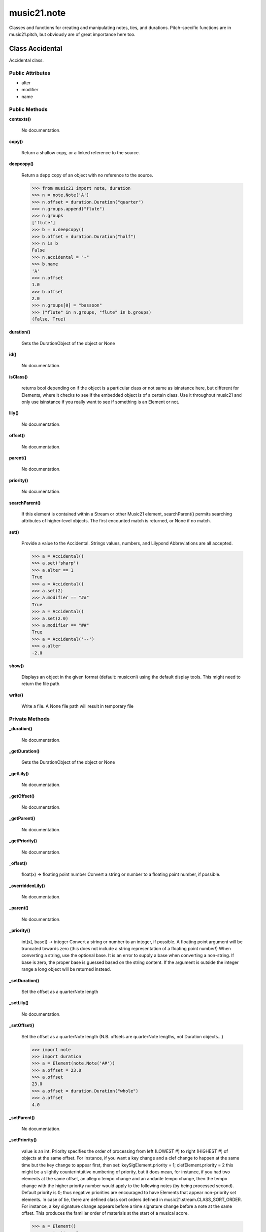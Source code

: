 music21.note
============



Classes and functions for creating and manipulating notes, ties, and durations.
Pitch-specific functions are in music21.pitch, but obviously are of great importance here too.

Class Accidental
----------------

Accidental class. 

Public Attributes
~~~~~~~~~~~~~~~~~

+ alter
+ modifier
+ name

Public Methods
~~~~~~~~~~~~~~

**contexts()**

    No documentation.

**copy()**

    Return a shallow copy, or a linked reference to the source. 

**deepcopy()**

    Return a depp copy of an object with no reference to the source. 

    >>> from music21 import note, duration
    >>> n = note.Note('A')
    >>> n.offset = duration.Duration("quarter")
    >>> n.groups.append("flute")
    >>> n.groups
    ['flute'] 
    >>> b = n.deepcopy()
    >>> b.offset = duration.Duration("half")
    >>> n is b
    False 
    >>> n.accidental = "-"
    >>> b.name
    'A' 
    >>> n.offset
    1.0 
    >>> b.offset
    2.0 
    >>> n.groups[0] = "bassoon"
    >>> ("flute" in n.groups, "flute" in b.groups)
    (False, True) 

**duration()**

    Gets the DurationObject of the object or None 

    

**id()**

    No documentation.

**isClass()**

    returns bool depending on if the object is a particular class or not same as isinstance here, but different for Elements, where it checks to see if the embedded object is of a certain class.  Use it throughout music21 and only use isinstance if you really want to see if something is an Element or not. 

**lily()**

    No documentation.

**offset()**

    No documentation.

**parent()**

    No documentation.

**priority()**

    No documentation.

**searchParent()**

    If this element is contained within a Stream or other Music21 element, searchParent() permits searching attributes of higher-level objects. The first encounted match is returned, or None if no match. 

**set()**

    Provide a value to the Accidental. Strings values, numbers, and Lilypond Abbreviations are all accepted. 

    >>> a = Accidental()
    >>> a.set('sharp')
    >>> a.alter == 1
    True 
    >>> a = Accidental()
    >>> a.set(2)
    >>> a.modifier == "##"
    True 
    >>> a = Accidental()
    >>> a.set(2.0)
    >>> a.modifier == "##"
    True 
    >>> a = Accidental('--')
    >>> a.alter
    -2.0 

**show()**

    Displays an object in the given format (default: musicxml) using the default display tools. This might need to return the file path. 

**write()**

    Write a file. A None file path will result in temporary file 

Private Methods
~~~~~~~~~~~~~~~

**_duration()**

    No documentation.

**_getDuration()**

    Gets the DurationObject of the object or None 

    

**_getLily()**

    No documentation.

**_getOffset()**

    No documentation.

**_getParent()**

    No documentation.

**_getPriority()**

    No documentation.

**_offset()**

    float(x) -> floating point number Convert a string or number to a floating point number, if possible. 

**_overriddenLily()**

    No documentation.

**_parent()**

    No documentation.

**_priority()**

    int(x[, base]) -> integer Convert a string or number to an integer, if possible.  A floating point argument will be truncated towards zero (this does not include a string representation of a floating point number!)  When converting a string, use the optional base.  It is an error to supply a base when converting a non-string.  If base is zero, the proper base is guessed based on the string content.  If the argument is outside the integer range a long object will be returned instead. 

**_setDuration()**

    Set the offset as a quarterNote length 

**_setLily()**

    No documentation.

**_setOffset()**

    Set the offset as a quarterNote length (N.B. offsets are quarterNote lengths, not Duration objects...) 

    >>> import note
    >>> import duration
    >>> a = Element(note.Note('A#'))
    >>> a.offset = 23.0
    >>> a.offset
    23.0 
    >>> a.offset = duration.Duration("whole")
    >>> a.offset
    4.0 

**_setParent()**

    No documentation.

**_setPriority()**

    value is an int. Priority specifies the order of processing from left (LOWEST #) to right (HIGHEST #) of objects at the same offset.  For instance, if you want a key change and a clef change to happen at the same time but the key change to appear first, then set: keySigElement.priority = 1; clefElement.priority = 2 this might be a slightly counterintuitive numbering of priority, but it does mean, for instance, if you had two elements at the same offset, an allegro tempo change and an andante tempo change, then the tempo change with the higher priority number would apply to the following notes (by being processed second). Default priority is 0; thus negative priorities are encouraged to have Elements that appear non-priority set elements. In case of tie, there are defined class sort orders defined in music21.stream.CLASS_SORT_ORDER.  For instance, a key signature change appears before a time signature change before a note at the same offset.  This produces the familiar order of materials at the start of a musical score. 

    >>> a = Element()
    >>> a.priority = 3
    >>> a.priority = 'high'
    Traceback (most recent call last): 
    ElementException: priority values must be integers. 


Class Beam
----------

No documentation.

Public Attributes
~~~~~~~~~~~~~~~~~

+ direction
+ independentAngle
+ type


Class Beams
-----------

No documentation.

Public Attributes
~~~~~~~~~~~~~~~~~

+ beamsList
+ feathered

Public Methods
~~~~~~~~~~~~~~

**addNext()**

    No documentation.


Class EighthNote
----------------

No documentation.

Public Attributes
~~~~~~~~~~~~~~~~~

+ articulations
+ beams
+ contexts
+ editorial
+ groups
+ lyrics
+ notations
+ pitch
+ tie

Private Attributes
~~~~~~~~~~~~~~~~~~

+ _duration

Public Methods
~~~~~~~~~~~~~~

**accidental()**

    No documentation.

**appendDuration()**

    Sets the duration of the note to the supplied duration.Duration object 

    >>> a = Note()
    >>> a.duration.clear() # remove default
    >>> a.appendDuration(duration.Duration('half'))
    >>> a.duration.quarterLength
    2.0 
    >>> a.appendDuration(duration.Duration('whole'))
    >>> a.duration.quarterLength
    6.0 

    

**clearDurations()**

    clears all the durations stored in the note. After performing this, it's probably not wise to print the note until at least one duration.Duration is added 

**clone()**

    No documentation.

**color()**

    No documentation.

**compactNoteInfo()**

    nice debugging info tool -- returns information about a note E- E 4 flat 16th 0.166666666667 & is a tuplet (in fact STOPS the tuplet) 

**contexts()**

    No documentation.

**copy()**

    Return a shallow copy, or a linked reference to the source. 

**deepcopy()**

    Return a depp copy of an object with no reference to the source. 

    >>> from music21 import note, duration
    >>> n = note.Note('A')
    >>> n.offset = duration.Duration("quarter")
    >>> n.groups.append("flute")
    >>> n.groups
    ['flute'] 
    >>> b = n.deepcopy()
    >>> b.offset = duration.Duration("half")
    >>> n is b
    False 
    >>> n.accidental = "-"
    >>> b.name
    'A' 
    >>> n.offset
    1.0 
    >>> b.offset
    2.0 
    >>> n.groups[0] = "bassoon"
    >>> ("flute" in n.groups, "flute" in b.groups)
    (False, True) 

**diatonicNoteNum()**

    see Pitch.diatonicNoteNum 

**duration()**

    Gets the DurationObject of the object or None 

    

**freq440()**

    No documentation.

**frequency()**

    No documentation.

**id()**

    No documentation.

**isChord()**

    bool(x) -> bool Returns True when the argument x is true, False otherwise. The builtins True and False are the only two instances of the class bool. The class bool is a subclass of the class int, and cannot be subclassed. 

**isClass()**

    returns bool depending on if the object is a particular class or not same as isinstance here, but different for Elements, where it checks to see if the embedded object is of a certain class.  Use it throughout music21 and only use isinstance if you really want to see if something is an Element or not. 

**isNote()**

    bool(x) -> bool Returns True when the argument x is true, False otherwise. The builtins True and False are the only two instances of the class bool. The class bool is a subclass of the class int, and cannot be subclassed. 

**isRest()**

    bool(x) -> bool Returns True when the argument x is true, False otherwise. The builtins True and False are the only two instances of the class bool. The class bool is a subclass of the class int, and cannot be subclassed. 

**isUnpitched()**

    bool(x) -> bool Returns True when the argument x is true, False otherwise. The builtins True and False are the only two instances of the class bool. The class bool is a subclass of the class int, and cannot be subclassed. 

**lily()**

    The name of the note as it would appear in Lilypond format. 

**lyric()**

    No documentation.

**midi()**

    Returns the note's midi number. C4 (middle C) = 60, C#4 = 61, D-4 = 61, D4 = 62; A4 = 69 

    >>> a = Note()
    >>> a.pitch = Pitch('d-4')
    >>> a.midi
    61 

**midiNote()**

    No documentation.

**musicxml()**

    This must call _getMX to get basic mxNote objects 

**mx()**

    Returns a List of mxNotes Attributes of notes are merged from different locations: first from the duration objects, then from the pitch objects. Finally, GeneralNote attributes are added 

**name()**

    No documentation.

**nameWithOctave()**

    No documentation.

**octave()**

    No documentation.

**offset()**

    No documentation.

**parent()**

    No documentation.

**pitchClass()**

    Return pitch class 

    >>> d = Note()
    >>> d.pitch = Pitch('d-4')
    >>> d.pitchClass
    1 
    >>>

**priority()**

    No documentation.

**quarterLength()**

    Return quarter length 

    >>> n = Note()
    >>> n.quarterLength = 2
    >>> n.quarterLength
    2.0 

**reinit()**

    No documentation.

**searchParent()**

    If this element is contained within a Stream or other Music21 element, searchParent() permits searching attributes of higher-level objects. The first encounted match is returned, or None if no match. 

**setAccidental()**

    No documentation.

**show()**

    This might need to return the file path. 

**splitAtDurations()**

    Takes a Note and returns a list of notes with only a single duration.Duration each. 

    >>> a = Note()
    >>> a.duration.clear() # remove defaults
    >>> a.appendDuration(duration.Duration('half'))
    >>> a.duration.quarterLength
    2.0 
    >>> a.appendDuration(duration.Duration('whole'))
    >>> a.duration.quarterLength
    6.0 
    >>> b = a.splitAtDurations()
    >>> b[0].pitch == b[1].pitch
    True 
    >>> b[0].duration.type
    'half' 
    >>> b[1].duration.type
    'whole' 

**splitNoteAtPoint()**

    Split a Note into two Notes. 

    >>> a = GeneralNote()
    >>> a.duration.type = 'whole'
    >>> b, c = a.splitNoteAtPoint(3)
    >>> b.duration.type
    'half' 
    >>> b.duration.dots
    1 
    >>> b.duration.quarterLength
    3.0 
    >>> c.duration.type
    'quarter' 
    >>> c.duration.dots
    0 
    >>> c.duration.quarterLength
    1.0 

**step()**

    No documentation.

**write()**

    Write a file. A None file path will result in temporary file TODO: Discussion: I would like if at all possible to have the output formats moved out of the modules and into a format.XXXXX module.  That way someone could write an entirely new format without needing to muck around with our code. Some formats that we probably would not write ourselves but which I can see someone else really wanting to write include: kern, braille (see MTO 15.3), ascii, etc.  It would be easier for these users to code .write() methods for each of the formats there. 

    

Private Methods
~~~~~~~~~~~~~~~

**_duration()**

    No documentation.

**_getAccidental()**

    No documentation.

**_getColor()**

    No documentation.

**_getDiatonicNoteNum()**

    see Pitch.diatonicNoteNum 

**_getDuration()**

    Gets the DurationObject of the object or None 

    

**_getFreq440()**

    No documentation.

**_getFrequency()**

    No documentation.

**_getLily()**

    The name of the note as it would appear in Lilypond format. 

**_getLyric()**

    No documentation.

**_getMX()**

    Returns a List of mxNotes Attributes of notes are merged from different locations: first from the duration objects, then from the pitch objects. Finally, GeneralNote attributes are added 

**_getMidi()**

    Returns the note's midi number. C4 (middle C) = 60, C#4 = 61, D-4 = 61, D4 = 62; A4 = 69 

    >>> a = Note()
    >>> a.pitch = Pitch('d-4')
    >>> a.midi
    61 

**_getMusicXML()**

    This must call _getMX to get basic mxNote objects 

**_getName()**

    No documentation.

**_getNameWithOctave()**

    No documentation.

**_getOctave()**

    No documentation.

**_getOffset()**

    No documentation.

**_getParent()**

    No documentation.

**_getPitchClass()**

    Return pitch class 

    >>> d = Note()
    >>> d.pitch = Pitch('d-4')
    >>> d.pitchClass
    1 
    >>>

**_getPriority()**

    No documentation.

**_getQuarterLength()**

    Return quarter length 

    >>> n = Note()
    >>> n.quarterLength = 2
    >>> n.quarterLength
    2.0 

**_getStep()**

    No documentation.

**_offset()**

    float(x) -> floating point number Convert a string or number to a floating point number, if possible. 

**_overriddenLily()**

    No documentation.

**_parent()**

    No documentation.

**_preDurationLily()**

    Method to return all the lilypond information that appears before the duration number. Is the same for simple and complex notes. 

**_priority()**

    int(x[, base]) -> integer Convert a string or number to an integer, if possible.  A floating point argument will be truncated towards zero (this does not include a string representation of a floating point number!)  When converting a string, use the optional base.  It is an error to supply a base when converting a non-string.  If base is zero, the proper base is guessed based on the string content.  If the argument is outside the integer range a long object will be returned instead. 

**_setAccidental()**

    Adds an accidental to the Note, given as an Accidental object. Also alters the name of the note 

    >>> a = Note()
    >>> a.step = "D"
    >>> a.name
    'D' 
    >>> b = Accidental("sharp")
    >>> a.setAccidental(b)
    >>> a.name
    'D#' 

**_setColor()**

    should check data here uses this re: #[\dA-F]{6}([\dA-F][\dA-F])? No: 

    >>> a = GeneralNote()
    >>> a.duration.type = 'whole'
    >>> a.color = '#235409'
    >>> a.color
    '#235409' 
    >>> a.editorial.color
    '#235409' 

    

**_setDuration()**

    Set the offset as a quarterNote length 

**_setFreq440()**

    No documentation.

**_setFrequency()**

    No documentation.

**_setLyric()**

    should check data here 

    >>> a = GeneralNote()
    >>> a.lyric = 'test'
    >>> a.lyric
    'test' 

**_setMX()**

    Given an mxNote, fille the necessary parameters 

**_setMidi()**

    No documentation.

**_setMusicXML()**

    No documentation.

**_setName()**

    No documentation.

**_setOctave()**

    No documentation.

**_setOffset()**

    Set the offset as a quarterNote length (N.B. offsets are quarterNote lengths, not Duration objects...) 

    >>> import note
    >>> import duration
    >>> a = Element(note.Note('A#'))
    >>> a.offset = 23.0
    >>> a.offset
    23.0 
    >>> a.offset = duration.Duration("whole")
    >>> a.offset
    4.0 

**_setParent()**

    No documentation.

**_setPitchClass()**

    No documentation.

**_setPriority()**

    value is an int. Priority specifies the order of processing from left (LOWEST #) to right (HIGHEST #) of objects at the same offset.  For instance, if you want a key change and a clef change to happen at the same time but the key change to appear first, then set: keySigElement.priority = 1; clefElement.priority = 2 this might be a slightly counterintuitive numbering of priority, but it does mean, for instance, if you had two elements at the same offset, an allegro tempo change and an andante tempo change, then the tempo change with the higher priority number would apply to the following notes (by being processed second). Default priority is 0; thus negative priorities are encouraged to have Elements that appear non-priority set elements. In case of tie, there are defined class sort orders defined in music21.stream.CLASS_SORT_ORDER.  For instance, a key signature change appears before a time signature change before a note at the same offset.  This produces the familiar order of materials at the start of a musical score. 

    >>> a = Element()
    >>> a.priority = 3
    >>> a.priority = 'high'
    Traceback (most recent call last): 
    ElementException: priority values must be integers. 

**_setQuarterLength()**

    No documentation.

**_setStep()**

    No documentation.


Class GeneralNote
-----------------

A GeneralNote object is the parent object for the Note, Rest, Unpitched, and SimpleNote, etc. objects It contains duration, notations, editorial, and tie fields. 

Public Attributes
~~~~~~~~~~~~~~~~~

+ articulations
+ contexts
+ editorial
+ groups
+ lyrics
+ notations
+ tie

Private Attributes
~~~~~~~~~~~~~~~~~~

+ _duration

Public Methods
~~~~~~~~~~~~~~

**appendDuration()**

    Sets the duration of the note to the supplied duration.Duration object 

    >>> a = Note()
    >>> a.duration.clear() # remove default
    >>> a.appendDuration(duration.Duration('half'))
    >>> a.duration.quarterLength
    2.0 
    >>> a.appendDuration(duration.Duration('whole'))
    >>> a.duration.quarterLength
    6.0 

    

**clearDurations()**

    clears all the durations stored in the note. After performing this, it's probably not wise to print the note until at least one duration.Duration is added 

**clone()**

    No documentation.

**color()**

    No documentation.

**compactNoteInfo()**

    nice debugging info tool -- returns information about a note E- E 4 flat 16th 0.166666666667 & is a tuplet (in fact STOPS the tuplet) 

**contexts()**

    No documentation.

**copy()**

    Return a shallow copy, or a linked reference to the source. 

**deepcopy()**

    Return a depp copy of an object with no reference to the source. 

    >>> from music21 import note, duration
    >>> n = note.Note('A')
    >>> n.offset = duration.Duration("quarter")
    >>> n.groups.append("flute")
    >>> n.groups
    ['flute'] 
    >>> b = n.deepcopy()
    >>> b.offset = duration.Duration("half")
    >>> n is b
    False 
    >>> n.accidental = "-"
    >>> b.name
    'A' 
    >>> n.offset
    1.0 
    >>> b.offset
    2.0 
    >>> n.groups[0] = "bassoon"
    >>> ("flute" in n.groups, "flute" in b.groups)
    (False, True) 

**duration()**

    Gets the DurationObject of the object or None 

    

**id()**

    No documentation.

**isChord()**

    bool(x) -> bool Returns True when the argument x is true, False otherwise. The builtins True and False are the only two instances of the class bool. The class bool is a subclass of the class int, and cannot be subclassed. 

**isClass()**

    returns bool depending on if the object is a particular class or not same as isinstance here, but different for Elements, where it checks to see if the embedded object is of a certain class.  Use it throughout music21 and only use isinstance if you really want to see if something is an Element or not. 

**lyric()**

    No documentation.

**musicxml()**

    This must call _getMX to get basic mxNote objects 

**offset()**

    No documentation.

**parent()**

    No documentation.

**priority()**

    No documentation.

**quarterLength()**

    Return quarter length 

    >>> n = Note()
    >>> n.quarterLength = 2
    >>> n.quarterLength
    2.0 

**reinit()**

    No documentation.

**searchParent()**

    If this element is contained within a Stream or other Music21 element, searchParent() permits searching attributes of higher-level objects. The first encounted match is returned, or None if no match. 

**show()**

    This might need to return the file path. 

**splitAtDurations()**

    Takes a Note and returns a list of notes with only a single duration.Duration each. 

    >>> a = Note()
    >>> a.duration.clear() # remove defaults
    >>> a.appendDuration(duration.Duration('half'))
    >>> a.duration.quarterLength
    2.0 
    >>> a.appendDuration(duration.Duration('whole'))
    >>> a.duration.quarterLength
    6.0 
    >>> b = a.splitAtDurations()
    >>> b[0].pitch == b[1].pitch
    True 
    >>> b[0].duration.type
    'half' 
    >>> b[1].duration.type
    'whole' 

**splitNoteAtPoint()**

    Split a Note into two Notes. 

    >>> a = GeneralNote()
    >>> a.duration.type = 'whole'
    >>> b, c = a.splitNoteAtPoint(3)
    >>> b.duration.type
    'half' 
    >>> b.duration.dots
    1 
    >>> b.duration.quarterLength
    3.0 
    >>> c.duration.type
    'quarter' 
    >>> c.duration.dots
    0 
    >>> c.duration.quarterLength
    1.0 

**write()**

    Write a file. A None file path will result in temporary file TODO: Discussion: I would like if at all possible to have the output formats moved out of the modules and into a format.XXXXX module.  That way someone could write an entirely new format without needing to muck around with our code. Some formats that we probably would not write ourselves but which I can see someone else really wanting to write include: kern, braille (see MTO 15.3), ascii, etc.  It would be easier for these users to code .write() methods for each of the formats there. 

    

Private Methods
~~~~~~~~~~~~~~~

**_duration()**

    No documentation.

**_getColor()**

    No documentation.

**_getDuration()**

    Gets the DurationObject of the object or None 

    

**_getLyric()**

    No documentation.

**_getMusicXML()**

    This must call _getMX to get basic mxNote objects 

**_getOffset()**

    No documentation.

**_getParent()**

    No documentation.

**_getPriority()**

    No documentation.

**_getQuarterLength()**

    Return quarter length 

    >>> n = Note()
    >>> n.quarterLength = 2
    >>> n.quarterLength
    2.0 

**_offset()**

    float(x) -> floating point number Convert a string or number to a floating point number, if possible. 

**_overriddenLily()**

    No documentation.

**_parent()**

    No documentation.

**_priority()**

    int(x[, base]) -> integer Convert a string or number to an integer, if possible.  A floating point argument will be truncated towards zero (this does not include a string representation of a floating point number!)  When converting a string, use the optional base.  It is an error to supply a base when converting a non-string.  If base is zero, the proper base is guessed based on the string content.  If the argument is outside the integer range a long object will be returned instead. 

**_setColor()**

    should check data here uses this re: #[\dA-F]{6}([\dA-F][\dA-F])? No: 

    >>> a = GeneralNote()
    >>> a.duration.type = 'whole'
    >>> a.color = '#235409'
    >>> a.color
    '#235409' 
    >>> a.editorial.color
    '#235409' 

    

**_setDuration()**

    Set the offset as a quarterNote length 

**_setLyric()**

    should check data here 

    >>> a = GeneralNote()
    >>> a.lyric = 'test'
    >>> a.lyric
    'test' 

**_setMusicXML()**

    No documentation.

**_setOffset()**

    Set the offset as a quarterNote length (N.B. offsets are quarterNote lengths, not Duration objects...) 

    >>> import note
    >>> import duration
    >>> a = Element(note.Note('A#'))
    >>> a.offset = 23.0
    >>> a.offset
    23.0 
    >>> a.offset = duration.Duration("whole")
    >>> a.offset
    4.0 

**_setParent()**

    No documentation.

**_setPriority()**

    value is an int. Priority specifies the order of processing from left (LOWEST #) to right (HIGHEST #) of objects at the same offset.  For instance, if you want a key change and a clef change to happen at the same time but the key change to appear first, then set: keySigElement.priority = 1; clefElement.priority = 2 this might be a slightly counterintuitive numbering of priority, but it does mean, for instance, if you had two elements at the same offset, an allegro tempo change and an andante tempo change, then the tempo change with the higher priority number would apply to the following notes (by being processed second). Default priority is 0; thus negative priorities are encouraged to have Elements that appear non-priority set elements. In case of tie, there are defined class sort orders defined in music21.stream.CLASS_SORT_ORDER.  For instance, a key signature change appears before a time signature change before a note at the same offset.  This produces the familiar order of materials at the start of a musical score. 

    >>> a = Element()
    >>> a.priority = 3
    >>> a.priority = 'high'
    Traceback (most recent call last): 
    ElementException: priority values must be integers. 

**_setQuarterLength()**

    No documentation.


Class HalfNote
--------------

No documentation.

Public Attributes
~~~~~~~~~~~~~~~~~

+ articulations
+ beams
+ contexts
+ editorial
+ groups
+ lyrics
+ notations
+ pitch
+ tie

Private Attributes
~~~~~~~~~~~~~~~~~~

+ _duration

Public Methods
~~~~~~~~~~~~~~

**accidental()**

    No documentation.

**appendDuration()**

    Sets the duration of the note to the supplied duration.Duration object 

    >>> a = Note()
    >>> a.duration.clear() # remove default
    >>> a.appendDuration(duration.Duration('half'))
    >>> a.duration.quarterLength
    2.0 
    >>> a.appendDuration(duration.Duration('whole'))
    >>> a.duration.quarterLength
    6.0 

    

**clearDurations()**

    clears all the durations stored in the note. After performing this, it's probably not wise to print the note until at least one duration.Duration is added 

**clone()**

    No documentation.

**color()**

    No documentation.

**compactNoteInfo()**

    nice debugging info tool -- returns information about a note E- E 4 flat 16th 0.166666666667 & is a tuplet (in fact STOPS the tuplet) 

**contexts()**

    No documentation.

**copy()**

    Return a shallow copy, or a linked reference to the source. 

**deepcopy()**

    Return a depp copy of an object with no reference to the source. 

    >>> from music21 import note, duration
    >>> n = note.Note('A')
    >>> n.offset = duration.Duration("quarter")
    >>> n.groups.append("flute")
    >>> n.groups
    ['flute'] 
    >>> b = n.deepcopy()
    >>> b.offset = duration.Duration("half")
    >>> n is b
    False 
    >>> n.accidental = "-"
    >>> b.name
    'A' 
    >>> n.offset
    1.0 
    >>> b.offset
    2.0 
    >>> n.groups[0] = "bassoon"
    >>> ("flute" in n.groups, "flute" in b.groups)
    (False, True) 

**diatonicNoteNum()**

    see Pitch.diatonicNoteNum 

**duration()**

    Gets the DurationObject of the object or None 

    

**freq440()**

    No documentation.

**frequency()**

    No documentation.

**id()**

    No documentation.

**isChord()**

    bool(x) -> bool Returns True when the argument x is true, False otherwise. The builtins True and False are the only two instances of the class bool. The class bool is a subclass of the class int, and cannot be subclassed. 

**isClass()**

    returns bool depending on if the object is a particular class or not same as isinstance here, but different for Elements, where it checks to see if the embedded object is of a certain class.  Use it throughout music21 and only use isinstance if you really want to see if something is an Element or not. 

**isNote()**

    bool(x) -> bool Returns True when the argument x is true, False otherwise. The builtins True and False are the only two instances of the class bool. The class bool is a subclass of the class int, and cannot be subclassed. 

**isRest()**

    bool(x) -> bool Returns True when the argument x is true, False otherwise. The builtins True and False are the only two instances of the class bool. The class bool is a subclass of the class int, and cannot be subclassed. 

**isUnpitched()**

    bool(x) -> bool Returns True when the argument x is true, False otherwise. The builtins True and False are the only two instances of the class bool. The class bool is a subclass of the class int, and cannot be subclassed. 

**lily()**

    The name of the note as it would appear in Lilypond format. 

**lyric()**

    No documentation.

**midi()**

    Returns the note's midi number. C4 (middle C) = 60, C#4 = 61, D-4 = 61, D4 = 62; A4 = 69 

    >>> a = Note()
    >>> a.pitch = Pitch('d-4')
    >>> a.midi
    61 

**midiNote()**

    No documentation.

**musicxml()**

    This must call _getMX to get basic mxNote objects 

**mx()**

    Returns a List of mxNotes Attributes of notes are merged from different locations: first from the duration objects, then from the pitch objects. Finally, GeneralNote attributes are added 

**name()**

    No documentation.

**nameWithOctave()**

    No documentation.

**octave()**

    No documentation.

**offset()**

    No documentation.

**parent()**

    No documentation.

**pitchClass()**

    Return pitch class 

    >>> d = Note()
    >>> d.pitch = Pitch('d-4')
    >>> d.pitchClass
    1 
    >>>

**priority()**

    No documentation.

**quarterLength()**

    Return quarter length 

    >>> n = Note()
    >>> n.quarterLength = 2
    >>> n.quarterLength
    2.0 

**reinit()**

    No documentation.

**searchParent()**

    If this element is contained within a Stream or other Music21 element, searchParent() permits searching attributes of higher-level objects. The first encounted match is returned, or None if no match. 

**setAccidental()**

    No documentation.

**show()**

    This might need to return the file path. 

**splitAtDurations()**

    Takes a Note and returns a list of notes with only a single duration.Duration each. 

    >>> a = Note()
    >>> a.duration.clear() # remove defaults
    >>> a.appendDuration(duration.Duration('half'))
    >>> a.duration.quarterLength
    2.0 
    >>> a.appendDuration(duration.Duration('whole'))
    >>> a.duration.quarterLength
    6.0 
    >>> b = a.splitAtDurations()
    >>> b[0].pitch == b[1].pitch
    True 
    >>> b[0].duration.type
    'half' 
    >>> b[1].duration.type
    'whole' 

**splitNoteAtPoint()**

    Split a Note into two Notes. 

    >>> a = GeneralNote()
    >>> a.duration.type = 'whole'
    >>> b, c = a.splitNoteAtPoint(3)
    >>> b.duration.type
    'half' 
    >>> b.duration.dots
    1 
    >>> b.duration.quarterLength
    3.0 
    >>> c.duration.type
    'quarter' 
    >>> c.duration.dots
    0 
    >>> c.duration.quarterLength
    1.0 

**step()**

    No documentation.

**write()**

    Write a file. A None file path will result in temporary file TODO: Discussion: I would like if at all possible to have the output formats moved out of the modules and into a format.XXXXX module.  That way someone could write an entirely new format without needing to muck around with our code. Some formats that we probably would not write ourselves but which I can see someone else really wanting to write include: kern, braille (see MTO 15.3), ascii, etc.  It would be easier for these users to code .write() methods for each of the formats there. 

    

Private Methods
~~~~~~~~~~~~~~~

**_duration()**

    No documentation.

**_getAccidental()**

    No documentation.

**_getColor()**

    No documentation.

**_getDiatonicNoteNum()**

    see Pitch.diatonicNoteNum 

**_getDuration()**

    Gets the DurationObject of the object or None 

    

**_getFreq440()**

    No documentation.

**_getFrequency()**

    No documentation.

**_getLily()**

    The name of the note as it would appear in Lilypond format. 

**_getLyric()**

    No documentation.

**_getMX()**

    Returns a List of mxNotes Attributes of notes are merged from different locations: first from the duration objects, then from the pitch objects. Finally, GeneralNote attributes are added 

**_getMidi()**

    Returns the note's midi number. C4 (middle C) = 60, C#4 = 61, D-4 = 61, D4 = 62; A4 = 69 

    >>> a = Note()
    >>> a.pitch = Pitch('d-4')
    >>> a.midi
    61 

**_getMusicXML()**

    This must call _getMX to get basic mxNote objects 

**_getName()**

    No documentation.

**_getNameWithOctave()**

    No documentation.

**_getOctave()**

    No documentation.

**_getOffset()**

    No documentation.

**_getParent()**

    No documentation.

**_getPitchClass()**

    Return pitch class 

    >>> d = Note()
    >>> d.pitch = Pitch('d-4')
    >>> d.pitchClass
    1 
    >>>

**_getPriority()**

    No documentation.

**_getQuarterLength()**

    Return quarter length 

    >>> n = Note()
    >>> n.quarterLength = 2
    >>> n.quarterLength
    2.0 

**_getStep()**

    No documentation.

**_offset()**

    float(x) -> floating point number Convert a string or number to a floating point number, if possible. 

**_overriddenLily()**

    No documentation.

**_parent()**

    No documentation.

**_preDurationLily()**

    Method to return all the lilypond information that appears before the duration number. Is the same for simple and complex notes. 

**_priority()**

    int(x[, base]) -> integer Convert a string or number to an integer, if possible.  A floating point argument will be truncated towards zero (this does not include a string representation of a floating point number!)  When converting a string, use the optional base.  It is an error to supply a base when converting a non-string.  If base is zero, the proper base is guessed based on the string content.  If the argument is outside the integer range a long object will be returned instead. 

**_setAccidental()**

    Adds an accidental to the Note, given as an Accidental object. Also alters the name of the note 

    >>> a = Note()
    >>> a.step = "D"
    >>> a.name
    'D' 
    >>> b = Accidental("sharp")
    >>> a.setAccidental(b)
    >>> a.name
    'D#' 

**_setColor()**

    should check data here uses this re: #[\dA-F]{6}([\dA-F][\dA-F])? No: 

    >>> a = GeneralNote()
    >>> a.duration.type = 'whole'
    >>> a.color = '#235409'
    >>> a.color
    '#235409' 
    >>> a.editorial.color
    '#235409' 

    

**_setDuration()**

    Set the offset as a quarterNote length 

**_setFreq440()**

    No documentation.

**_setFrequency()**

    No documentation.

**_setLyric()**

    should check data here 

    >>> a = GeneralNote()
    >>> a.lyric = 'test'
    >>> a.lyric
    'test' 

**_setMX()**

    Given an mxNote, fille the necessary parameters 

**_setMidi()**

    No documentation.

**_setMusicXML()**

    No documentation.

**_setName()**

    No documentation.

**_setOctave()**

    No documentation.

**_setOffset()**

    Set the offset as a quarterNote length (N.B. offsets are quarterNote lengths, not Duration objects...) 

    >>> import note
    >>> import duration
    >>> a = Element(note.Note('A#'))
    >>> a.offset = 23.0
    >>> a.offset
    23.0 
    >>> a.offset = duration.Duration("whole")
    >>> a.offset
    4.0 

**_setParent()**

    No documentation.

**_setPitchClass()**

    No documentation.

**_setPriority()**

    value is an int. Priority specifies the order of processing from left (LOWEST #) to right (HIGHEST #) of objects at the same offset.  For instance, if you want a key change and a clef change to happen at the same time but the key change to appear first, then set: keySigElement.priority = 1; clefElement.priority = 2 this might be a slightly counterintuitive numbering of priority, but it does mean, for instance, if you had two elements at the same offset, an allegro tempo change and an andante tempo change, then the tempo change with the higher priority number would apply to the following notes (by being processed second). Default priority is 0; thus negative priorities are encouraged to have Elements that appear non-priority set elements. In case of tie, there are defined class sort orders defined in music21.stream.CLASS_SORT_ORDER.  For instance, a key signature change appears before a time signature change before a note at the same offset.  This produces the familiar order of materials at the start of a musical score. 

    >>> a = Element()
    >>> a.priority = 3
    >>> a.priority = 'high'
    Traceback (most recent call last): 
    ElementException: priority values must be integers. 

**_setQuarterLength()**

    No documentation.

**_setStep()**

    No documentation.


Class Lyric
-----------

No documentation.

Public Attributes
~~~~~~~~~~~~~~~~~

+ number
+ syllabic
+ text

Public Methods
~~~~~~~~~~~~~~

**mx()**

    Returns an mxLyric 

    >>> a = Lyric()
    >>> a.text = 'hello'
    >>> mxLyric = a.mx
    >>> mxLyric.get('text')
    'hello' 

Private Methods
~~~~~~~~~~~~~~~

**_getMX()**

    Returns an mxLyric 

    >>> a = Lyric()
    >>> a.text = 'hello'
    >>> mxLyric = a.mx
    >>> mxLyric.get('text')
    'hello' 

**_setMX()**

    Given an mxLyric, fill the necessary parameters 

    >>> mxLyric = musicxml.Lyric()
    >>> mxLyric.set('text', 'hello')
    >>> a = Lyric()
    >>> a.mx = mxLyric
    >>> a.text
    'hello' 


Class LyricException
--------------------

No documentation.

Public Methods
~~~~~~~~~~~~~~

**args()**

    No documentation.

**message()**

    No documentation.


Class Note
----------

Note class for notes (not rests or unpitched elements) that can be represented by one or more notational units A Note knows both its total duration and how to express itself as a set of tied notes of different lengths. For instance, a note of 2.5 quarters in length could be half tied to eighth or dotted quarter tied to quarter. A ComplexNote will eventually be smart enough that if given a duration in quarters it will try to figure out a way to express itself as best it can if it needs to be represented on page.  It does not know this now. 

Public Attributes
~~~~~~~~~~~~~~~~~

+ articulations
+ beams
+ contexts
+ editorial
+ groups
+ lyrics
+ notations
+ pitch
+ tie

Private Attributes
~~~~~~~~~~~~~~~~~~

+ _duration

Public Methods
~~~~~~~~~~~~~~

**accidental()**

    No documentation.

**appendDuration()**

    Sets the duration of the note to the supplied duration.Duration object 

    >>> a = Note()
    >>> a.duration.clear() # remove default
    >>> a.appendDuration(duration.Duration('half'))
    >>> a.duration.quarterLength
    2.0 
    >>> a.appendDuration(duration.Duration('whole'))
    >>> a.duration.quarterLength
    6.0 

    

**clearDurations()**

    clears all the durations stored in the note. After performing this, it's probably not wise to print the note until at least one duration.Duration is added 

**clone()**

    No documentation.

**color()**

    No documentation.

**compactNoteInfo()**

    nice debugging info tool -- returns information about a note E- E 4 flat 16th 0.166666666667 & is a tuplet (in fact STOPS the tuplet) 

**contexts()**

    No documentation.

**copy()**

    Return a shallow copy, or a linked reference to the source. 

**deepcopy()**

    Return a depp copy of an object with no reference to the source. 

    >>> from music21 import note, duration
    >>> n = note.Note('A')
    >>> n.offset = duration.Duration("quarter")
    >>> n.groups.append("flute")
    >>> n.groups
    ['flute'] 
    >>> b = n.deepcopy()
    >>> b.offset = duration.Duration("half")
    >>> n is b
    False 
    >>> n.accidental = "-"
    >>> b.name
    'A' 
    >>> n.offset
    1.0 
    >>> b.offset
    2.0 
    >>> n.groups[0] = "bassoon"
    >>> ("flute" in n.groups, "flute" in b.groups)
    (False, True) 

**diatonicNoteNum()**

    see Pitch.diatonicNoteNum 

**duration()**

    Gets the DurationObject of the object or None 

    

**freq440()**

    No documentation.

**frequency()**

    No documentation.

**id()**

    No documentation.

**isChord()**

    bool(x) -> bool Returns True when the argument x is true, False otherwise. The builtins True and False are the only two instances of the class bool. The class bool is a subclass of the class int, and cannot be subclassed. 

**isClass()**

    returns bool depending on if the object is a particular class or not same as isinstance here, but different for Elements, where it checks to see if the embedded object is of a certain class.  Use it throughout music21 and only use isinstance if you really want to see if something is an Element or not. 

**isNote()**

    bool(x) -> bool Returns True when the argument x is true, False otherwise. The builtins True and False are the only two instances of the class bool. The class bool is a subclass of the class int, and cannot be subclassed. 

**isRest()**

    bool(x) -> bool Returns True when the argument x is true, False otherwise. The builtins True and False are the only two instances of the class bool. The class bool is a subclass of the class int, and cannot be subclassed. 

**isUnpitched()**

    bool(x) -> bool Returns True when the argument x is true, False otherwise. The builtins True and False are the only two instances of the class bool. The class bool is a subclass of the class int, and cannot be subclassed. 

**lily()**

    The name of the note as it would appear in Lilypond format. 

**lyric()**

    No documentation.

**midi()**

    Returns the note's midi number. C4 (middle C) = 60, C#4 = 61, D-4 = 61, D4 = 62; A4 = 69 

    >>> a = Note()
    >>> a.pitch = Pitch('d-4')
    >>> a.midi
    61 

**midiNote()**

    No documentation.

**musicxml()**

    This must call _getMX to get basic mxNote objects 

**mx()**

    Returns a List of mxNotes Attributes of notes are merged from different locations: first from the duration objects, then from the pitch objects. Finally, GeneralNote attributes are added 

**name()**

    No documentation.

**nameWithOctave()**

    No documentation.

**octave()**

    No documentation.

**offset()**

    No documentation.

**parent()**

    No documentation.

**pitchClass()**

    Return pitch class 

    >>> d = Note()
    >>> d.pitch = Pitch('d-4')
    >>> d.pitchClass
    1 
    >>>

**priority()**

    No documentation.

**quarterLength()**

    Return quarter length 

    >>> n = Note()
    >>> n.quarterLength = 2
    >>> n.quarterLength
    2.0 

**reinit()**

    No documentation.

**searchParent()**

    If this element is contained within a Stream or other Music21 element, searchParent() permits searching attributes of higher-level objects. The first encounted match is returned, or None if no match. 

**setAccidental()**

    No documentation.

**show()**

    This might need to return the file path. 

**splitAtDurations()**

    Takes a Note and returns a list of notes with only a single duration.Duration each. 

    >>> a = Note()
    >>> a.duration.clear() # remove defaults
    >>> a.appendDuration(duration.Duration('half'))
    >>> a.duration.quarterLength
    2.0 
    >>> a.appendDuration(duration.Duration('whole'))
    >>> a.duration.quarterLength
    6.0 
    >>> b = a.splitAtDurations()
    >>> b[0].pitch == b[1].pitch
    True 
    >>> b[0].duration.type
    'half' 
    >>> b[1].duration.type
    'whole' 

**splitNoteAtPoint()**

    Split a Note into two Notes. 

    >>> a = GeneralNote()
    >>> a.duration.type = 'whole'
    >>> b, c = a.splitNoteAtPoint(3)
    >>> b.duration.type
    'half' 
    >>> b.duration.dots
    1 
    >>> b.duration.quarterLength
    3.0 
    >>> c.duration.type
    'quarter' 
    >>> c.duration.dots
    0 
    >>> c.duration.quarterLength
    1.0 

**step()**

    No documentation.

**write()**

    Write a file. A None file path will result in temporary file TODO: Discussion: I would like if at all possible to have the output formats moved out of the modules and into a format.XXXXX module.  That way someone could write an entirely new format without needing to muck around with our code. Some formats that we probably would not write ourselves but which I can see someone else really wanting to write include: kern, braille (see MTO 15.3), ascii, etc.  It would be easier for these users to code .write() methods for each of the formats there. 

    

Private Methods
~~~~~~~~~~~~~~~

**_duration()**

    No documentation.

**_getAccidental()**

    No documentation.

**_getColor()**

    No documentation.

**_getDiatonicNoteNum()**

    see Pitch.diatonicNoteNum 

**_getDuration()**

    Gets the DurationObject of the object or None 

    

**_getFreq440()**

    No documentation.

**_getFrequency()**

    No documentation.

**_getLily()**

    The name of the note as it would appear in Lilypond format. 

**_getLyric()**

    No documentation.

**_getMX()**

    Returns a List of mxNotes Attributes of notes are merged from different locations: first from the duration objects, then from the pitch objects. Finally, GeneralNote attributes are added 

**_getMidi()**

    Returns the note's midi number. C4 (middle C) = 60, C#4 = 61, D-4 = 61, D4 = 62; A4 = 69 

    >>> a = Note()
    >>> a.pitch = Pitch('d-4')
    >>> a.midi
    61 

**_getMusicXML()**

    This must call _getMX to get basic mxNote objects 

**_getName()**

    No documentation.

**_getNameWithOctave()**

    No documentation.

**_getOctave()**

    No documentation.

**_getOffset()**

    No documentation.

**_getParent()**

    No documentation.

**_getPitchClass()**

    Return pitch class 

    >>> d = Note()
    >>> d.pitch = Pitch('d-4')
    >>> d.pitchClass
    1 
    >>>

**_getPriority()**

    No documentation.

**_getQuarterLength()**

    Return quarter length 

    >>> n = Note()
    >>> n.quarterLength = 2
    >>> n.quarterLength
    2.0 

**_getStep()**

    No documentation.

**_offset()**

    float(x) -> floating point number Convert a string or number to a floating point number, if possible. 

**_overriddenLily()**

    No documentation.

**_parent()**

    No documentation.

**_preDurationLily()**

    Method to return all the lilypond information that appears before the duration number. Is the same for simple and complex notes. 

**_priority()**

    int(x[, base]) -> integer Convert a string or number to an integer, if possible.  A floating point argument will be truncated towards zero (this does not include a string representation of a floating point number!)  When converting a string, use the optional base.  It is an error to supply a base when converting a non-string.  If base is zero, the proper base is guessed based on the string content.  If the argument is outside the integer range a long object will be returned instead. 

**_setAccidental()**

    Adds an accidental to the Note, given as an Accidental object. Also alters the name of the note 

    >>> a = Note()
    >>> a.step = "D"
    >>> a.name
    'D' 
    >>> b = Accidental("sharp")
    >>> a.setAccidental(b)
    >>> a.name
    'D#' 

**_setColor()**

    should check data here uses this re: #[\dA-F]{6}([\dA-F][\dA-F])? No: 

    >>> a = GeneralNote()
    >>> a.duration.type = 'whole'
    >>> a.color = '#235409'
    >>> a.color
    '#235409' 
    >>> a.editorial.color
    '#235409' 

    

**_setDuration()**

    Set the offset as a quarterNote length 

**_setFreq440()**

    No documentation.

**_setFrequency()**

    No documentation.

**_setLyric()**

    should check data here 

    >>> a = GeneralNote()
    >>> a.lyric = 'test'
    >>> a.lyric
    'test' 

**_setMX()**

    Given an mxNote, fille the necessary parameters 

**_setMidi()**

    No documentation.

**_setMusicXML()**

    No documentation.

**_setName()**

    No documentation.

**_setOctave()**

    No documentation.

**_setOffset()**

    Set the offset as a quarterNote length (N.B. offsets are quarterNote lengths, not Duration objects...) 

    >>> import note
    >>> import duration
    >>> a = Element(note.Note('A#'))
    >>> a.offset = 23.0
    >>> a.offset
    23.0 
    >>> a.offset = duration.Duration("whole")
    >>> a.offset
    4.0 

**_setParent()**

    No documentation.

**_setPitchClass()**

    No documentation.

**_setPriority()**

    value is an int. Priority specifies the order of processing from left (LOWEST #) to right (HIGHEST #) of objects at the same offset.  For instance, if you want a key change and a clef change to happen at the same time but the key change to appear first, then set: keySigElement.priority = 1; clefElement.priority = 2 this might be a slightly counterintuitive numbering of priority, but it does mean, for instance, if you had two elements at the same offset, an allegro tempo change and an andante tempo change, then the tempo change with the higher priority number would apply to the following notes (by being processed second). Default priority is 0; thus negative priorities are encouraged to have Elements that appear non-priority set elements. In case of tie, there are defined class sort orders defined in music21.stream.CLASS_SORT_ORDER.  For instance, a key signature change appears before a time signature change before a note at the same offset.  This produces the familiar order of materials at the start of a musical score. 

    >>> a = Element()
    >>> a.priority = 3
    >>> a.priority = 'high'
    Traceback (most recent call last): 
    ElementException: priority values must be integers. 

**_setQuarterLength()**

    No documentation.

**_setStep()**

    No documentation.


Class NoteException
-------------------

No documentation.

Public Methods
~~~~~~~~~~~~~~

**args()**

    No documentation.

**message()**

    No documentation.


Class Pitch
-----------

No documentation.

Public Methods
~~~~~~~~~~~~~~

**accidental()**

    

    >>> a = Pitch('D-2')
    >>> a.accidental.alter
    -1.0 

**contexts()**

    No documentation.

**copy()**

    Return a shallow copy, or a linked reference to the source. 

**deepcopy()**

    Return a depp copy of an object with no reference to the source. 

    >>> from music21 import note, duration
    >>> n = note.Note('A')
    >>> n.offset = duration.Duration("quarter")
    >>> n.groups.append("flute")
    >>> n.groups
    ['flute'] 
    >>> b = n.deepcopy()
    >>> b.offset = duration.Duration("half")
    >>> n is b
    False 
    >>> n.accidental = "-"
    >>> b.name
    'A' 
    >>> n.offset
    1.0 
    >>> b.offset
    2.0 
    >>> n.groups[0] = "bassoon"
    >>> ("flute" in n.groups, "flute" in b.groups)
    (False, True) 

**diatonicNoteNum()**

    Read-only property. Returns an int that uniquely identifies the note, ignoring accidentals. The number returned is the diatonic interval above C0 (the lowest C on a Boesendorfer Imperial Grand), so G0 = 5, C1 = 8, etc. Numbers can be negative for very low notes. C4 (middleC) = 29, C#4 = 29, C##4 = 29, D-4 = 30, D4 = 30, etc. 

    >>> c = Pitch('c4')
    >>> c.diatonicNoteNum
    29 
    >>> c = Pitch('c#4')
    >>> c.diatonicNoteNum
    29 
    >>> d = Pitch('d--4')
    >>> d.accidental.name
    'double-flat' 
    >>> d.diatonicNoteNum
    30 
    >>> b = Pitch()
    >>> b.step = "B"
    >>> b.octave = -1
    >>> b.diatonicNoteNum
    0 
    >>> c = Pitch("C")
    >>> c.diatonicNoteNum  #implicitOctave
    29 

**duration()**

    Gets the DurationObject of the object or None 

    

**freq440()**

    

    >>> a = Pitch('A4')
    >>> a.freq440
    440.0 

**frequency()**

    The frequency property gets or sets the frequency of the pitch in hertz. If the frequency has not been overridden, then it is computed based on A440Hz and equal temperament 

**id()**

    No documentation.

**implicitOctave()**

    returns the octave of the note, or defaultOctave if octave was never set 

**isClass()**

    returns bool depending on if the object is a particular class or not same as isinstance here, but different for Elements, where it checks to see if the embedded object is of a certain class.  Use it throughout music21 and only use isinstance if you really want to see if something is an Element or not. 

**midi()**

    midi is ps (pitchSpace) as a rounded int; ps can accomodate floats 

**musicxml()**

    Provide a complete MusicXM: representation. Presently, this is based on 

**mx()**

    returns a musicxml.Note() object 

    >>> a = Pitch('g#4')
    >>> c = a.mx
    >>> c.get('pitch').get('step')
    'G' 

**name()**

    Name presently returns pitch name and accidental without octave. Perhaps better named getNameClass 

    >>> a = Pitch('G#')
    >>> a.name
    'G#' 

**nameWithOctave()**

    Returns pitch name with octave Perhaps better default action for getName 

    >>> a = Pitch('G#4')
    >>> a.nameWithOctave
    'G#4' 

**octave()**

    returns or sets the octave of the note.  Setting the octave updates the pitchSpace attribute. 

    >>> a = Pitch('g')
    >>> a.octave is None
    True 
    >>> a.implicitOctave
    4 
    >>> a.ps  ## will use implicitOctave
    67 
    >>> a.name
    'G' 
    >>> a.octave = 14
    >>> a.implicitOctave
    14 
    >>> a.name
    'G' 
    >>> a.ps
    187 

**offset()**

    No documentation.

**parent()**

    No documentation.

**pitchClass()**

    

    >>> a = Pitch('a3')
    >>> a._getPitchClass()
    9 
    >>> dis = Pitch('d3')
    >>> dis.pitchClass
    2 
    >>> dis.accidental = Accidental("#")
    >>> dis.pitchClass
    3 
    >>> dis.pitchClass = 11
    >>> dis.pitchClass
    11 
    >>> dis.name
    'B' 

**priority()**

    No documentation.

**ps()**

    pitchSpace attribute 

**searchParent()**

    If this element is contained within a Stream or other Music21 element, searchParent() permits searching attributes of higher-level objects. The first encounted match is returned, or None if no match. 

**show()**

    Displays an object in the given format (default: musicxml) using the default display tools. This might need to return the file path. 

**step()**

    

    >>> a = Pitch('C#3')
    >>> a._getStep()
    'C' 

**write()**

    Write a file. A None file path will result in temporary file 

Private Methods
~~~~~~~~~~~~~~~

**_duration()**

    No documentation.

**_getAccidental()**

    

    >>> a = Pitch('D-2')
    >>> a.accidental.alter
    -1.0 

**_getDiatonicNoteNum()**

    Returns an int that uniquely identifies the note, ignoring accidentals. The number returned is the diatonic interval above C0 (the lowest C on a Boesendorfer Imperial Grand), so G0 = 5, C1 = 8, etc. Numbers can be negative for very low notes. C4 (middleC) = 29, C#4 = 29, C##4 = 29, D-4 = 30, D4 = 30, etc. 

    >>> c = Pitch('c4')
    >>> c.diatonicNoteNum
    29 
    >>> c = Pitch('c#4')
    >>> c.diatonicNoteNum
    29 
    >>> d = Pitch('d--4')
    >>> d.accidental.name
    'double-flat' 
    >>> d.diatonicNoteNum
    30 
    >>> b = Pitch()
    >>> b.step = "B"
    >>> b.octave = -1
    >>> b.diatonicNoteNum
    0 
    >>> c = Pitch("C")
    >>> c.diatonicNoteNum  #implicitOctave
    29 

**_getDuration()**

    Gets the DurationObject of the object or None 

    

**_getFrequency()**

    No documentation.

**_getImplicitOctave()**

    No documentation.

**_getMX()**

    returns a musicxml.Note() object 

    >>> a = Pitch('g#4')
    >>> c = a.mx
    >>> c.get('pitch').get('step')
    'G' 

**_getMidi()**

    

    >>> a = Pitch('C3')
    >>> a.midi
    48 
    >>> a = Pitch('C#2')
    >>> a.midi
    37 
    >>> a = Pitch('B4')
    >>> a.midi
    71 

**_getMusicXML()**

    Provide a complete MusicXM: representation. Presently, this is based on 

**_getName()**

    Name presently returns pitch name and accidental without octave. Perhaps better named getNameClass 

    >>> a = Pitch('G#')
    >>> a.name
    'G#' 

**_getNameWithOctave()**

    Returns pitch name with octave Perhaps better default action for getName 

    >>> a = Pitch('G#4')
    >>> a.nameWithOctave
    'G#4' 

**_getOctave()**

    This is _octave, not implicitOctave 

**_getOffset()**

    No documentation.

**_getParent()**

    No documentation.

**_getPitchClass()**

    

    >>> a = Pitch('a3')
    >>> a._getPitchClass()
    9 
    >>> dis = Pitch('d3')
    >>> dis.pitchClass
    2 
    >>> dis.accidental = Accidental("#")
    >>> dis.pitchClass
    3 
    >>> dis.pitchClass = 11
    >>> dis.pitchClass
    11 
    >>> dis.name
    'B' 

**_getPriority()**

    No documentation.

**_getPs()**

    No documentation.

**_getStep()**

    

    >>> a = Pitch('C#3')
    >>> a._getStep()
    'C' 

**_getfreq440()**

    

    >>> a = Pitch('A4')
    >>> a.freq440
    440.0 

**_offset()**

    float(x) -> floating point number Convert a string or number to a floating point number, if possible. 

**_overriddenLily()**

    No documentation.

**_parent()**

    No documentation.

**_priority()**

    int(x[, base]) -> integer Convert a string or number to an integer, if possible.  A floating point argument will be truncated towards zero (this does not include a string representation of a floating point number!)  When converting a string, use the optional base.  It is an error to supply a base when converting a non-string.  If base is zero, the proper base is guessed based on the string content.  If the argument is outside the integer range a long object will be returned instead. 

**_setAccidental()**

    

    >>> a = Pitch('E')
    >>> a.ps  # here this is an int
    64 
    >>> a.accidental = '#'
    >>> a.ps  # here this is a float
    65.0 

**_setDuration()**

    Set the offset as a quarterNote length 

**_setFrequency()**

    

    >>> a = Pitch()
    >>> a.frequency = 440.0
    >>> a.frequency
    440.0 
    >>> a.name
    'A' 
    >>> a.octave
    4 

**_setMX()**

    Given a MusicXML Note object, set this Ptich object to its values. 

    >>> b = musicxml.Pitch()
    >>> b.set('octave', 3)
    >>> b.set('step', 'E')
    >>> b.set('alter', -1)
    >>> c = musicxml.Note()
    >>> c.set('pitch', b)
    >>> a = Pitch('g#4')
    >>> a.mx = c
    >>> print a
    E-3 

**_setMidi()**

    No documentation.

**_setMusicXML()**

    

    

**_setName()**

    Set name, which may be provided with or without octave values. C4 or D-3 are both accepted. 

**_setOctave()**

    No documentation.

**_setOffset()**

    Set the offset as a quarterNote length (N.B. offsets are quarterNote lengths, not Duration objects...) 

    >>> import note
    >>> import duration
    >>> a = Element(note.Note('A#'))
    >>> a.offset = 23.0
    >>> a.offset
    23.0 
    >>> a.offset = duration.Duration("whole")
    >>> a.offset
    4.0 

**_setParent()**

    No documentation.

**_setPitchClass()**

    No documentation.

**_setPriority()**

    value is an int. Priority specifies the order of processing from left (LOWEST #) to right (HIGHEST #) of objects at the same offset.  For instance, if you want a key change and a clef change to happen at the same time but the key change to appear first, then set: keySigElement.priority = 1; clefElement.priority = 2 this might be a slightly counterintuitive numbering of priority, but it does mean, for instance, if you had two elements at the same offset, an allegro tempo change and an andante tempo change, then the tempo change with the higher priority number would apply to the following notes (by being processed second). Default priority is 0; thus negative priorities are encouraged to have Elements that appear non-priority set elements. In case of tie, there are defined class sort orders defined in music21.stream.CLASS_SORT_ORDER.  For instance, a key signature change appears before a time signature change before a note at the same offset.  This produces the familiar order of materials at the start of a musical score. 

    >>> a = Element()
    >>> a.priority = 3
    >>> a.priority = 'high'
    Traceback (most recent call last): 
    ElementException: priority values must be integers. 

**_setPs()**

    No documentation.

**_setStep()**

    This does not change octave or accidental, only step 

**_setfreq440()**

    No documentation.

**_updatePitchSpace()**

    recalculates the pitchSpace number (called when self.step, self.octave or self.accidental are changed. 


Class QuarterNote
-----------------

No documentation.

Public Attributes
~~~~~~~~~~~~~~~~~

+ articulations
+ beams
+ contexts
+ editorial
+ groups
+ lyrics
+ notations
+ pitch
+ tie

Private Attributes
~~~~~~~~~~~~~~~~~~

+ _duration

Public Methods
~~~~~~~~~~~~~~

**accidental()**

    No documentation.

**appendDuration()**

    Sets the duration of the note to the supplied duration.Duration object 

    >>> a = Note()
    >>> a.duration.clear() # remove default
    >>> a.appendDuration(duration.Duration('half'))
    >>> a.duration.quarterLength
    2.0 
    >>> a.appendDuration(duration.Duration('whole'))
    >>> a.duration.quarterLength
    6.0 

    

**clearDurations()**

    clears all the durations stored in the note. After performing this, it's probably not wise to print the note until at least one duration.Duration is added 

**clone()**

    No documentation.

**color()**

    No documentation.

**compactNoteInfo()**

    nice debugging info tool -- returns information about a note E- E 4 flat 16th 0.166666666667 & is a tuplet (in fact STOPS the tuplet) 

**contexts()**

    No documentation.

**copy()**

    Return a shallow copy, or a linked reference to the source. 

**deepcopy()**

    Return a depp copy of an object with no reference to the source. 

    >>> from music21 import note, duration
    >>> n = note.Note('A')
    >>> n.offset = duration.Duration("quarter")
    >>> n.groups.append("flute")
    >>> n.groups
    ['flute'] 
    >>> b = n.deepcopy()
    >>> b.offset = duration.Duration("half")
    >>> n is b
    False 
    >>> n.accidental = "-"
    >>> b.name
    'A' 
    >>> n.offset
    1.0 
    >>> b.offset
    2.0 
    >>> n.groups[0] = "bassoon"
    >>> ("flute" in n.groups, "flute" in b.groups)
    (False, True) 

**diatonicNoteNum()**

    see Pitch.diatonicNoteNum 

**duration()**

    Gets the DurationObject of the object or None 

    

**freq440()**

    No documentation.

**frequency()**

    No documentation.

**id()**

    No documentation.

**isChord()**

    bool(x) -> bool Returns True when the argument x is true, False otherwise. The builtins True and False are the only two instances of the class bool. The class bool is a subclass of the class int, and cannot be subclassed. 

**isClass()**

    returns bool depending on if the object is a particular class or not same as isinstance here, but different for Elements, where it checks to see if the embedded object is of a certain class.  Use it throughout music21 and only use isinstance if you really want to see if something is an Element or not. 

**isNote()**

    bool(x) -> bool Returns True when the argument x is true, False otherwise. The builtins True and False are the only two instances of the class bool. The class bool is a subclass of the class int, and cannot be subclassed. 

**isRest()**

    bool(x) -> bool Returns True when the argument x is true, False otherwise. The builtins True and False are the only two instances of the class bool. The class bool is a subclass of the class int, and cannot be subclassed. 

**isUnpitched()**

    bool(x) -> bool Returns True when the argument x is true, False otherwise. The builtins True and False are the only two instances of the class bool. The class bool is a subclass of the class int, and cannot be subclassed. 

**lily()**

    The name of the note as it would appear in Lilypond format. 

**lyric()**

    No documentation.

**midi()**

    Returns the note's midi number. C4 (middle C) = 60, C#4 = 61, D-4 = 61, D4 = 62; A4 = 69 

    >>> a = Note()
    >>> a.pitch = Pitch('d-4')
    >>> a.midi
    61 

**midiNote()**

    No documentation.

**musicxml()**

    This must call _getMX to get basic mxNote objects 

**mx()**

    Returns a List of mxNotes Attributes of notes are merged from different locations: first from the duration objects, then from the pitch objects. Finally, GeneralNote attributes are added 

**name()**

    No documentation.

**nameWithOctave()**

    No documentation.

**octave()**

    No documentation.

**offset()**

    No documentation.

**parent()**

    No documentation.

**pitchClass()**

    Return pitch class 

    >>> d = Note()
    >>> d.pitch = Pitch('d-4')
    >>> d.pitchClass
    1 
    >>>

**priority()**

    No documentation.

**quarterLength()**

    Return quarter length 

    >>> n = Note()
    >>> n.quarterLength = 2
    >>> n.quarterLength
    2.0 

**reinit()**

    No documentation.

**searchParent()**

    If this element is contained within a Stream or other Music21 element, searchParent() permits searching attributes of higher-level objects. The first encounted match is returned, or None if no match. 

**setAccidental()**

    No documentation.

**show()**

    This might need to return the file path. 

**splitAtDurations()**

    Takes a Note and returns a list of notes with only a single duration.Duration each. 

    >>> a = Note()
    >>> a.duration.clear() # remove defaults
    >>> a.appendDuration(duration.Duration('half'))
    >>> a.duration.quarterLength
    2.0 
    >>> a.appendDuration(duration.Duration('whole'))
    >>> a.duration.quarterLength
    6.0 
    >>> b = a.splitAtDurations()
    >>> b[0].pitch == b[1].pitch
    True 
    >>> b[0].duration.type
    'half' 
    >>> b[1].duration.type
    'whole' 

**splitNoteAtPoint()**

    Split a Note into two Notes. 

    >>> a = GeneralNote()
    >>> a.duration.type = 'whole'
    >>> b, c = a.splitNoteAtPoint(3)
    >>> b.duration.type
    'half' 
    >>> b.duration.dots
    1 
    >>> b.duration.quarterLength
    3.0 
    >>> c.duration.type
    'quarter' 
    >>> c.duration.dots
    0 
    >>> c.duration.quarterLength
    1.0 

**step()**

    No documentation.

**write()**

    Write a file. A None file path will result in temporary file TODO: Discussion: I would like if at all possible to have the output formats moved out of the modules and into a format.XXXXX module.  That way someone could write an entirely new format without needing to muck around with our code. Some formats that we probably would not write ourselves but which I can see someone else really wanting to write include: kern, braille (see MTO 15.3), ascii, etc.  It would be easier for these users to code .write() methods for each of the formats there. 

    

Private Methods
~~~~~~~~~~~~~~~

**_duration()**

    No documentation.

**_getAccidental()**

    No documentation.

**_getColor()**

    No documentation.

**_getDiatonicNoteNum()**

    see Pitch.diatonicNoteNum 

**_getDuration()**

    Gets the DurationObject of the object or None 

    

**_getFreq440()**

    No documentation.

**_getFrequency()**

    No documentation.

**_getLily()**

    The name of the note as it would appear in Lilypond format. 

**_getLyric()**

    No documentation.

**_getMX()**

    Returns a List of mxNotes Attributes of notes are merged from different locations: first from the duration objects, then from the pitch objects. Finally, GeneralNote attributes are added 

**_getMidi()**

    Returns the note's midi number. C4 (middle C) = 60, C#4 = 61, D-4 = 61, D4 = 62; A4 = 69 

    >>> a = Note()
    >>> a.pitch = Pitch('d-4')
    >>> a.midi
    61 

**_getMusicXML()**

    This must call _getMX to get basic mxNote objects 

**_getName()**

    No documentation.

**_getNameWithOctave()**

    No documentation.

**_getOctave()**

    No documentation.

**_getOffset()**

    No documentation.

**_getParent()**

    No documentation.

**_getPitchClass()**

    Return pitch class 

    >>> d = Note()
    >>> d.pitch = Pitch('d-4')
    >>> d.pitchClass
    1 
    >>>

**_getPriority()**

    No documentation.

**_getQuarterLength()**

    Return quarter length 

    >>> n = Note()
    >>> n.quarterLength = 2
    >>> n.quarterLength
    2.0 

**_getStep()**

    No documentation.

**_offset()**

    float(x) -> floating point number Convert a string or number to a floating point number, if possible. 

**_overriddenLily()**

    No documentation.

**_parent()**

    No documentation.

**_preDurationLily()**

    Method to return all the lilypond information that appears before the duration number. Is the same for simple and complex notes. 

**_priority()**

    int(x[, base]) -> integer Convert a string or number to an integer, if possible.  A floating point argument will be truncated towards zero (this does not include a string representation of a floating point number!)  When converting a string, use the optional base.  It is an error to supply a base when converting a non-string.  If base is zero, the proper base is guessed based on the string content.  If the argument is outside the integer range a long object will be returned instead. 

**_setAccidental()**

    Adds an accidental to the Note, given as an Accidental object. Also alters the name of the note 

    >>> a = Note()
    >>> a.step = "D"
    >>> a.name
    'D' 
    >>> b = Accidental("sharp")
    >>> a.setAccidental(b)
    >>> a.name
    'D#' 

**_setColor()**

    should check data here uses this re: #[\dA-F]{6}([\dA-F][\dA-F])? No: 

    >>> a = GeneralNote()
    >>> a.duration.type = 'whole'
    >>> a.color = '#235409'
    >>> a.color
    '#235409' 
    >>> a.editorial.color
    '#235409' 

    

**_setDuration()**

    Set the offset as a quarterNote length 

**_setFreq440()**

    No documentation.

**_setFrequency()**

    No documentation.

**_setLyric()**

    should check data here 

    >>> a = GeneralNote()
    >>> a.lyric = 'test'
    >>> a.lyric
    'test' 

**_setMX()**

    Given an mxNote, fille the necessary parameters 

**_setMidi()**

    No documentation.

**_setMusicXML()**

    No documentation.

**_setName()**

    No documentation.

**_setOctave()**

    No documentation.

**_setOffset()**

    Set the offset as a quarterNote length (N.B. offsets are quarterNote lengths, not Duration objects...) 

    >>> import note
    >>> import duration
    >>> a = Element(note.Note('A#'))
    >>> a.offset = 23.0
    >>> a.offset
    23.0 
    >>> a.offset = duration.Duration("whole")
    >>> a.offset
    4.0 

**_setParent()**

    No documentation.

**_setPitchClass()**

    No documentation.

**_setPriority()**

    value is an int. Priority specifies the order of processing from left (LOWEST #) to right (HIGHEST #) of objects at the same offset.  For instance, if you want a key change and a clef change to happen at the same time but the key change to appear first, then set: keySigElement.priority = 1; clefElement.priority = 2 this might be a slightly counterintuitive numbering of priority, but it does mean, for instance, if you had two elements at the same offset, an allegro tempo change and an andante tempo change, then the tempo change with the higher priority number would apply to the following notes (by being processed second). Default priority is 0; thus negative priorities are encouraged to have Elements that appear non-priority set elements. In case of tie, there are defined class sort orders defined in music21.stream.CLASS_SORT_ORDER.  For instance, a key signature change appears before a time signature change before a note at the same offset.  This produces the familiar order of materials at the start of a musical score. 

    >>> a = Element()
    >>> a.priority = 3
    >>> a.priority = 'high'
    Traceback (most recent call last): 
    ElementException: priority values must be integers. 

**_setQuarterLength()**

    No documentation.

**_setStep()**

    No documentation.


Class Rest
----------

General rest class 

Public Attributes
~~~~~~~~~~~~~~~~~

+ articulations
+ contexts
+ editorial
+ groups
+ lyrics
+ notations
+ tie

Private Attributes
~~~~~~~~~~~~~~~~~~

+ _duration

Public Methods
~~~~~~~~~~~~~~

**appendDuration()**

    Sets the duration of the note to the supplied duration.Duration object 

    >>> a = Note()
    >>> a.duration.clear() # remove default
    >>> a.appendDuration(duration.Duration('half'))
    >>> a.duration.quarterLength
    2.0 
    >>> a.appendDuration(duration.Duration('whole'))
    >>> a.duration.quarterLength
    6.0 

    

**clearDurations()**

    clears all the durations stored in the note. After performing this, it's probably not wise to print the note until at least one duration.Duration is added 

**clone()**

    No documentation.

**color()**

    No documentation.

**compactNoteInfo()**

    nice debugging info tool -- returns information about a note E- E 4 flat 16th 0.166666666667 & is a tuplet (in fact STOPS the tuplet) 

**contexts()**

    No documentation.

**copy()**

    Return a shallow copy, or a linked reference to the source. 

**deepcopy()**

    Return a depp copy of an object with no reference to the source. 

    >>> from music21 import note, duration
    >>> n = note.Note('A')
    >>> n.offset = duration.Duration("quarter")
    >>> n.groups.append("flute")
    >>> n.groups
    ['flute'] 
    >>> b = n.deepcopy()
    >>> b.offset = duration.Duration("half")
    >>> n is b
    False 
    >>> n.accidental = "-"
    >>> b.name
    'A' 
    >>> n.offset
    1.0 
    >>> b.offset
    2.0 
    >>> n.groups[0] = "bassoon"
    >>> ("flute" in n.groups, "flute" in b.groups)
    (False, True) 

**duration()**

    Gets the DurationObject of the object or None 

    

**id()**

    No documentation.

**isChord()**

    bool(x) -> bool Returns True when the argument x is true, False otherwise. The builtins True and False are the only two instances of the class bool. The class bool is a subclass of the class int, and cannot be subclassed. 

**isClass()**

    returns bool depending on if the object is a particular class or not same as isinstance here, but different for Elements, where it checks to see if the embedded object is of a certain class.  Use it throughout music21 and only use isinstance if you really want to see if something is an Element or not. 

**isNote()**

    bool(x) -> bool Returns True when the argument x is true, False otherwise. The builtins True and False are the only two instances of the class bool. The class bool is a subclass of the class int, and cannot be subclassed. 

**isRest()**

    bool(x) -> bool Returns True when the argument x is true, False otherwise. The builtins True and False are the only two instances of the class bool. The class bool is a subclass of the class int, and cannot be subclassed. 

**isUnpitched()**

    bool(x) -> bool Returns True when the argument x is true, False otherwise. The builtins True and False are the only two instances of the class bool. The class bool is a subclass of the class int, and cannot be subclassed. 

**lily()**

    The name of the rest as it would appear in Lilypond format. 

    >>> r1 = Rest()
    >>> r1.duration.type = "half"
    >>> r1.lily
    'r2' 

**lyric()**

    No documentation.

**musicxml()**

    This must call _getMX to get basic mxNote objects 

**mx()**

    Returns a List of mxNotes Attributes of notes are merged from different locations: first from the duration objects, then from the pitch objects. Finally, GeneralNote attributes are added 

**offset()**

    No documentation.

**parent()**

    No documentation.

**priority()**

    No documentation.

**quarterLength()**

    Return quarter length 

    >>> n = Note()
    >>> n.quarterLength = 2
    >>> n.quarterLength
    2.0 

**reinit()**

    No documentation.

**searchParent()**

    If this element is contained within a Stream or other Music21 element, searchParent() permits searching attributes of higher-level objects. The first encounted match is returned, or None if no match. 

**show()**

    This might need to return the file path. 

**splitAtDurations()**

    Takes a Note and returns a list of notes with only a single duration.Duration each. 

    >>> a = Note()
    >>> a.duration.clear() # remove defaults
    >>> a.appendDuration(duration.Duration('half'))
    >>> a.duration.quarterLength
    2.0 
    >>> a.appendDuration(duration.Duration('whole'))
    >>> a.duration.quarterLength
    6.0 
    >>> b = a.splitAtDurations()
    >>> b[0].pitch == b[1].pitch
    True 
    >>> b[0].duration.type
    'half' 
    >>> b[1].duration.type
    'whole' 

**splitNoteAtPoint()**

    Split a Note into two Notes. 

    >>> a = GeneralNote()
    >>> a.duration.type = 'whole'
    >>> b, c = a.splitNoteAtPoint(3)
    >>> b.duration.type
    'half' 
    >>> b.duration.dots
    1 
    >>> b.duration.quarterLength
    3.0 
    >>> c.duration.type
    'quarter' 
    >>> c.duration.dots
    0 
    >>> c.duration.quarterLength
    1.0 

**write()**

    Write a file. A None file path will result in temporary file TODO: Discussion: I would like if at all possible to have the output formats moved out of the modules and into a format.XXXXX module.  That way someone could write an entirely new format without needing to muck around with our code. Some formats that we probably would not write ourselves but which I can see someone else really wanting to write include: kern, braille (see MTO 15.3), ascii, etc.  It would be easier for these users to code .write() methods for each of the formats there. 

    

Private Methods
~~~~~~~~~~~~~~~

**_duration()**

    No documentation.

**_getColor()**

    No documentation.

**_getDuration()**

    Gets the DurationObject of the object or None 

    

**_getLyric()**

    No documentation.

**_getMX()**

    Returns a List of mxNotes Attributes of notes are merged from different locations: first from the duration objects, then from the pitch objects. Finally, GeneralNote attributes are added 

**_getMusicXML()**

    This must call _getMX to get basic mxNote objects 

**_getOffset()**

    No documentation.

**_getParent()**

    No documentation.

**_getPriority()**

    No documentation.

**_getQuarterLength()**

    Return quarter length 

    >>> n = Note()
    >>> n.quarterLength = 2
    >>> n.quarterLength
    2.0 

**_lilyName()**

    The name of the rest as it would appear in Lilypond format. 

    >>> r1 = Rest()
    >>> r1.duration.type = "half"
    >>> r1.lily
    'r2' 

**_offset()**

    float(x) -> floating point number Convert a string or number to a floating point number, if possible. 

**_overriddenLily()**

    No documentation.

**_parent()**

    No documentation.

**_priority()**

    int(x[, base]) -> integer Convert a string or number to an integer, if possible.  A floating point argument will be truncated towards zero (this does not include a string representation of a floating point number!)  When converting a string, use the optional base.  It is an error to supply a base when converting a non-string.  If base is zero, the proper base is guessed based on the string content.  If the argument is outside the integer range a long object will be returned instead. 

**_setColor()**

    should check data here uses this re: #[\dA-F]{6}([\dA-F][\dA-F])? No: 

    >>> a = GeneralNote()
    >>> a.duration.type = 'whole'
    >>> a.color = '#235409'
    >>> a.color
    '#235409' 
    >>> a.editorial.color
    '#235409' 

    

**_setDuration()**

    Set the offset as a quarterNote length 

**_setLyric()**

    should check data here 

    >>> a = GeneralNote()
    >>> a.lyric = 'test'
    >>> a.lyric
    'test' 

**_setMX()**

    Given an mxNote, fille the necessary parameters 

**_setMusicXML()**

    No documentation.

**_setOffset()**

    Set the offset as a quarterNote length (N.B. offsets are quarterNote lengths, not Duration objects...) 

    >>> import note
    >>> import duration
    >>> a = Element(note.Note('A#'))
    >>> a.offset = 23.0
    >>> a.offset
    23.0 
    >>> a.offset = duration.Duration("whole")
    >>> a.offset
    4.0 

**_setParent()**

    No documentation.

**_setPriority()**

    value is an int. Priority specifies the order of processing from left (LOWEST #) to right (HIGHEST #) of objects at the same offset.  For instance, if you want a key change and a clef change to happen at the same time but the key change to appear first, then set: keySigElement.priority = 1; clefElement.priority = 2 this might be a slightly counterintuitive numbering of priority, but it does mean, for instance, if you had two elements at the same offset, an allegro tempo change and an andante tempo change, then the tempo change with the higher priority number would apply to the following notes (by being processed second). Default priority is 0; thus negative priorities are encouraged to have Elements that appear non-priority set elements. In case of tie, there are defined class sort orders defined in music21.stream.CLASS_SORT_ORDER.  For instance, a key signature change appears before a time signature change before a note at the same offset.  This produces the familiar order of materials at the start of a musical score. 

    >>> a = Element()
    >>> a.priority = 3
    >>> a.priority = 'high'
    Traceback (most recent call last): 
    ElementException: priority values must be integers. 

**_setQuarterLength()**

    No documentation.


Class Test
----------

No documentation.

Private Attributes
~~~~~~~~~~~~~~~~~~

+ _testMethodDoc
+ _testMethodName

Public Methods
~~~~~~~~~~~~~~

**assertAlmostEqual()**

    Fail if the two objects are unequal as determined by their difference rounded to the given number of decimal places (default 7) and comparing to zero. Note that decimal places (from zero) are usually not the same as significant digits (measured from the most signficant digit). 

**assertAlmostEquals()**

    Fail if the two objects are unequal as determined by their difference rounded to the given number of decimal places (default 7) and comparing to zero. Note that decimal places (from zero) are usually not the same as significant digits (measured from the most signficant digit). 

**assertEqual()**

    Fail if the two objects are unequal as determined by the '==' operator. 

**assertEquals()**

    Fail if the two objects are unequal as determined by the '==' operator. 

**assertFalse()**

    Fail the test if the expression is true. 

**assertNotAlmostEqual()**

    Fail if the two objects are equal as determined by their difference rounded to the given number of decimal places (default 7) and comparing to zero. Note that decimal places (from zero) are usually not the same as significant digits (measured from the most signficant digit). 

**assertNotAlmostEquals()**

    Fail if the two objects are equal as determined by their difference rounded to the given number of decimal places (default 7) and comparing to zero. Note that decimal places (from zero) are usually not the same as significant digits (measured from the most signficant digit). 

**assertNotEqual()**

    Fail if the two objects are equal as determined by the '==' operator. 

**assertNotEquals()**

    Fail if the two objects are equal as determined by the '==' operator. 

**assertRaises()**

    Fail unless an exception of class excClass is thrown by callableObj when invoked with arguments args and keyword arguments kwargs. If a different type of exception is thrown, it will not be caught, and the test case will be deemed to have suffered an error, exactly as for an unexpected exception. 

**assertTrue()**

    Fail the test unless the expression is true. 

**assert_()**

    Fail the test unless the expression is true. 

**countTestCases()**

    No documentation.

**debug()**

    Run the test without collecting errors in a TestResult 

**defaultTestResult()**

    No documentation.

**fail()**

    Fail immediately, with the given message. 

**failIf()**

    Fail the test if the expression is true. 

**failIfAlmostEqual()**

    Fail if the two objects are equal as determined by their difference rounded to the given number of decimal places (default 7) and comparing to zero. Note that decimal places (from zero) are usually not the same as significant digits (measured from the most signficant digit). 

**failIfEqual()**

    Fail if the two objects are equal as determined by the '==' operator. 

**failUnless()**

    Fail the test unless the expression is true. 

**failUnlessAlmostEqual()**

    Fail if the two objects are unequal as determined by their difference rounded to the given number of decimal places (default 7) and comparing to zero. Note that decimal places (from zero) are usually not the same as significant digits (measured from the most signficant digit). 

**failUnlessEqual()**

    Fail if the two objects are unequal as determined by the '==' operator. 

**failUnlessRaises()**

    Fail unless an exception of class excClass is thrown by callableObj when invoked with arguments args and keyword arguments kwargs. If a different type of exception is thrown, it will not be caught, and the test case will be deemed to have suffered an error, exactly as for an unexpected exception. 

**failureException()**

    Assertion failed. 

**id()**

    No documentation.

**run()**

    No documentation.

**runTest()**

    No documentation.

**setUp()**

    Hook method for setting up the test fixture before exercising it. 

**shortDescription()**

    Returns a one-line description of the test, or None if no description has been provided. The default implementation of this method returns the first line of the specified test method's docstring. 

**tearDown()**

    Hook method for deconstructing the test fixture after testing it. 

**testComplex()**

    No documentation.

**testMusicXMLOutput()**

    No documentation.

**testNote()**

    No documentation.

Private Methods
~~~~~~~~~~~~~~~

**_exc_info()**

    Return a version of sys.exc_info() with the traceback frame minimised; usually the top level of the traceback frame is not needed. 


Class TestExternal
------------------

These are tests that open windows and rely on external software 

Private Attributes
~~~~~~~~~~~~~~~~~~

+ _testMethodDoc
+ _testMethodName

Public Methods
~~~~~~~~~~~~~~

**assertAlmostEqual()**

    Fail if the two objects are unequal as determined by their difference rounded to the given number of decimal places (default 7) and comparing to zero. Note that decimal places (from zero) are usually not the same as significant digits (measured from the most signficant digit). 

**assertAlmostEquals()**

    Fail if the two objects are unequal as determined by their difference rounded to the given number of decimal places (default 7) and comparing to zero. Note that decimal places (from zero) are usually not the same as significant digits (measured from the most signficant digit). 

**assertEqual()**

    Fail if the two objects are unequal as determined by the '==' operator. 

**assertEquals()**

    Fail if the two objects are unequal as determined by the '==' operator. 

**assertFalse()**

    Fail the test if the expression is true. 

**assertNotAlmostEqual()**

    Fail if the two objects are equal as determined by their difference rounded to the given number of decimal places (default 7) and comparing to zero. Note that decimal places (from zero) are usually not the same as significant digits (measured from the most signficant digit). 

**assertNotAlmostEquals()**

    Fail if the two objects are equal as determined by their difference rounded to the given number of decimal places (default 7) and comparing to zero. Note that decimal places (from zero) are usually not the same as significant digits (measured from the most signficant digit). 

**assertNotEqual()**

    Fail if the two objects are equal as determined by the '==' operator. 

**assertNotEquals()**

    Fail if the two objects are equal as determined by the '==' operator. 

**assertRaises()**

    Fail unless an exception of class excClass is thrown by callableObj when invoked with arguments args and keyword arguments kwargs. If a different type of exception is thrown, it will not be caught, and the test case will be deemed to have suffered an error, exactly as for an unexpected exception. 

**assertTrue()**

    Fail the test unless the expression is true. 

**assert_()**

    Fail the test unless the expression is true. 

**countTestCases()**

    No documentation.

**debug()**

    Run the test without collecting errors in a TestResult 

**defaultTestResult()**

    No documentation.

**fail()**

    Fail immediately, with the given message. 

**failIf()**

    Fail the test if the expression is true. 

**failIfAlmostEqual()**

    Fail if the two objects are equal as determined by their difference rounded to the given number of decimal places (default 7) and comparing to zero. Note that decimal places (from zero) are usually not the same as significant digits (measured from the most signficant digit). 

**failIfEqual()**

    Fail if the two objects are equal as determined by the '==' operator. 

**failUnless()**

    Fail the test unless the expression is true. 

**failUnlessAlmostEqual()**

    Fail if the two objects are unequal as determined by their difference rounded to the given number of decimal places (default 7) and comparing to zero. Note that decimal places (from zero) are usually not the same as significant digits (measured from the most signficant digit). 

**failUnlessEqual()**

    Fail if the two objects are unequal as determined by the '==' operator. 

**failUnlessRaises()**

    Fail unless an exception of class excClass is thrown by callableObj when invoked with arguments args and keyword arguments kwargs. If a different type of exception is thrown, it will not be caught, and the test case will be deemed to have suffered an error, exactly as for an unexpected exception. 

**failureException()**

    Assertion failed. 

**id()**

    No documentation.

**run()**

    No documentation.

**runTest()**

    No documentation.

**setUp()**

    Hook method for setting up the test fixture before exercising it. 

**shortDescription()**

    Returns a one-line description of the test, or None if no description has been provided. The default implementation of this method returns the first line of the specified test method's docstring. 

**tearDown()**

    Hook method for deconstructing the test fixture after testing it. 

**testColor()**

    No documentation.

Private Methods
~~~~~~~~~~~~~~~

**_exc_info()**

    Return a version of sys.exc_info() with the traceback frame minimised; usually the top level of the traceback frame is not needed. 


Class Tie
---------

Object added to notes that are tied to other notes note1.tie = Tie("start") note1.tieStyle = "normal" # could be dotted or dashed print note1.tie.type # prints start Differences from MusicXML: notes do not need to know if they are tied from a previous note.  i.e., you can tie n1 to n2 just with a tie start on n1.  However, if you want proper musicXML output you need a tie stop on n2 one tie with "continue" implies tied from and tied to optional (to know what notes are next:) .to = note()   # not implimented yet, b/c of garbage coll. .from = note() (question: should notes be able to be tied to multiple notes for the case where a single note is tied both voices of a two-note-head unison?) 

Public Attributes
~~~~~~~~~~~~~~~~~

+ contexts
+ groups
+ type

Public Methods
~~~~~~~~~~~~~~

**contexts()**

    No documentation.

**copy()**

    Return a shallow copy, or a linked reference to the source. 

**deepcopy()**

    Return a depp copy of an object with no reference to the source. 

    >>> from music21 import note, duration
    >>> n = note.Note('A')
    >>> n.offset = duration.Duration("quarter")
    >>> n.groups.append("flute")
    >>> n.groups
    ['flute'] 
    >>> b = n.deepcopy()
    >>> b.offset = duration.Duration("half")
    >>> n is b
    False 
    >>> n.accidental = "-"
    >>> b.name
    'A' 
    >>> n.offset
    1.0 
    >>> b.offset
    2.0 
    >>> n.groups[0] = "bassoon"
    >>> ("flute" in n.groups, "flute" in b.groups)
    (False, True) 

**duration()**

    Gets the DurationObject of the object or None 

    

**id()**

    No documentation.

**isClass()**

    returns bool depending on if the object is a particular class or not same as isinstance here, but different for Elements, where it checks to see if the embedded object is of a certain class.  Use it throughout music21 and only use isinstance if you really want to see if something is an Element or not. 

**offset()**

    No documentation.

**parent()**

    No documentation.

**priority()**

    No documentation.

**searchParent()**

    If this element is contained within a Stream or other Music21 element, searchParent() permits searching attributes of higher-level objects. The first encounted match is returned, or None if no match. 

**show()**

    Displays an object in the given format (default: musicxml) using the default display tools. This might need to return the file path. 

**write()**

    Write a file. A None file path will result in temporary file 

Private Methods
~~~~~~~~~~~~~~~

**_duration()**

    No documentation.

**_getDuration()**

    Gets the DurationObject of the object or None 

    

**_getOffset()**

    No documentation.

**_getParent()**

    No documentation.

**_getPriority()**

    No documentation.

**_offset()**

    float(x) -> floating point number Convert a string or number to a floating point number, if possible. 

**_overriddenLily()**

    No documentation.

**_parent()**

    No documentation.

**_priority()**

    int(x[, base]) -> integer Convert a string or number to an integer, if possible.  A floating point argument will be truncated towards zero (this does not include a string representation of a floating point number!)  When converting a string, use the optional base.  It is an error to supply a base when converting a non-string.  If base is zero, the proper base is guessed based on the string content.  If the argument is outside the integer range a long object will be returned instead. 

**_setDuration()**

    Set the offset as a quarterNote length 

**_setOffset()**

    Set the offset as a quarterNote length (N.B. offsets are quarterNote lengths, not Duration objects...) 

    >>> import note
    >>> import duration
    >>> a = Element(note.Note('A#'))
    >>> a.offset = 23.0
    >>> a.offset
    23.0 
    >>> a.offset = duration.Duration("whole")
    >>> a.offset
    4.0 

**_setParent()**

    No documentation.

**_setPriority()**

    value is an int. Priority specifies the order of processing from left (LOWEST #) to right (HIGHEST #) of objects at the same offset.  For instance, if you want a key change and a clef change to happen at the same time but the key change to appear first, then set: keySigElement.priority = 1; clefElement.priority = 2 this might be a slightly counterintuitive numbering of priority, but it does mean, for instance, if you had two elements at the same offset, an allegro tempo change and an andante tempo change, then the tempo change with the higher priority number would apply to the following notes (by being processed second). Default priority is 0; thus negative priorities are encouraged to have Elements that appear non-priority set elements. In case of tie, there are defined class sort orders defined in music21.stream.CLASS_SORT_ORDER.  For instance, a key signature change appears before a time signature change before a note at the same offset.  This produces the familiar order of materials at the start of a musical score. 

    >>> a = Element()
    >>> a.priority = 3
    >>> a.priority = 'high'
    Traceback (most recent call last): 
    ElementException: priority values must be integers. 


Class Unpitched
---------------

General class of unpitched objects which appear at different places on the staff.  Examples: percussion notation 

Public Attributes
~~~~~~~~~~~~~~~~~

+ articulations
+ contexts
+ editorial
+ groups
+ lyrics
+ notations
+ tie

Private Attributes
~~~~~~~~~~~~~~~~~~

+ _duration

Public Methods
~~~~~~~~~~~~~~

**appendDuration()**

    Sets the duration of the note to the supplied duration.Duration object 

    >>> a = Note()
    >>> a.duration.clear() # remove default
    >>> a.appendDuration(duration.Duration('half'))
    >>> a.duration.quarterLength
    2.0 
    >>> a.appendDuration(duration.Duration('whole'))
    >>> a.duration.quarterLength
    6.0 

    

**clearDurations()**

    clears all the durations stored in the note. After performing this, it's probably not wise to print the note until at least one duration.Duration is added 

**clone()**

    No documentation.

**color()**

    No documentation.

**compactNoteInfo()**

    nice debugging info tool -- returns information about a note E- E 4 flat 16th 0.166666666667 & is a tuplet (in fact STOPS the tuplet) 

**contexts()**

    No documentation.

**copy()**

    Return a shallow copy, or a linked reference to the source. 

**deepcopy()**

    Return a depp copy of an object with no reference to the source. 

    >>> from music21 import note, duration
    >>> n = note.Note('A')
    >>> n.offset = duration.Duration("quarter")
    >>> n.groups.append("flute")
    >>> n.groups
    ['flute'] 
    >>> b = n.deepcopy()
    >>> b.offset = duration.Duration("half")
    >>> n is b
    False 
    >>> n.accidental = "-"
    >>> b.name
    'A' 
    >>> n.offset
    1.0 
    >>> b.offset
    2.0 
    >>> n.groups[0] = "bassoon"
    >>> ("flute" in n.groups, "flute" in b.groups)
    (False, True) 

**displayOctave()**

    int(x[, base]) -> integer Convert a string or number to an integer, if possible.  A floating point argument will be truncated towards zero (this does not include a string representation of a floating point number!)  When converting a string, use the optional base.  It is an error to supply a base when converting a non-string.  If base is zero, the proper base is guessed based on the string content.  If the argument is outside the integer range a long object will be returned instead. 

**duration()**

    Gets the DurationObject of the object or None 

    

**id()**

    No documentation.

**isChord()**

    bool(x) -> bool Returns True when the argument x is true, False otherwise. The builtins True and False are the only two instances of the class bool. The class bool is a subclass of the class int, and cannot be subclassed. 

**isClass()**

    returns bool depending on if the object is a particular class or not same as isinstance here, but different for Elements, where it checks to see if the embedded object is of a certain class.  Use it throughout music21 and only use isinstance if you really want to see if something is an Element or not. 

**isNote()**

    bool(x) -> bool Returns True when the argument x is true, False otherwise. The builtins True and False are the only two instances of the class bool. The class bool is a subclass of the class int, and cannot be subclassed. 

**isRest()**

    bool(x) -> bool Returns True when the argument x is true, False otherwise. The builtins True and False are the only two instances of the class bool. The class bool is a subclass of the class int, and cannot be subclassed. 

**isUnpitched()**

    bool(x) -> bool Returns True when the argument x is true, False otherwise. The builtins True and False are the only two instances of the class bool. The class bool is a subclass of the class int, and cannot be subclassed. 

**lyric()**

    No documentation.

**musicxml()**

    This must call _getMX to get basic mxNote objects 

**offset()**

    No documentation.

**parent()**

    No documentation.

**priority()**

    No documentation.

**quarterLength()**

    Return quarter length 

    >>> n = Note()
    >>> n.quarterLength = 2
    >>> n.quarterLength
    2.0 

**reinit()**

    No documentation.

**searchParent()**

    If this element is contained within a Stream or other Music21 element, searchParent() permits searching attributes of higher-level objects. The first encounted match is returned, or None if no match. 

**show()**

    This might need to return the file path. 

**splitAtDurations()**

    Takes a Note and returns a list of notes with only a single duration.Duration each. 

    >>> a = Note()
    >>> a.duration.clear() # remove defaults
    >>> a.appendDuration(duration.Duration('half'))
    >>> a.duration.quarterLength
    2.0 
    >>> a.appendDuration(duration.Duration('whole'))
    >>> a.duration.quarterLength
    6.0 
    >>> b = a.splitAtDurations()
    >>> b[0].pitch == b[1].pitch
    True 
    >>> b[0].duration.type
    'half' 
    >>> b[1].duration.type
    'whole' 

**splitNoteAtPoint()**

    Split a Note into two Notes. 

    >>> a = GeneralNote()
    >>> a.duration.type = 'whole'
    >>> b, c = a.splitNoteAtPoint(3)
    >>> b.duration.type
    'half' 
    >>> b.duration.dots
    1 
    >>> b.duration.quarterLength
    3.0 
    >>> c.duration.type
    'quarter' 
    >>> c.duration.dots
    0 
    >>> c.duration.quarterLength
    1.0 

**write()**

    Write a file. A None file path will result in temporary file TODO: Discussion: I would like if at all possible to have the output formats moved out of the modules and into a format.XXXXX module.  That way someone could write an entirely new format without needing to muck around with our code. Some formats that we probably would not write ourselves but which I can see someone else really wanting to write include: kern, braille (see MTO 15.3), ascii, etc.  It would be easier for these users to code .write() methods for each of the formats there. 

    

Private Methods
~~~~~~~~~~~~~~~

**_duration()**

    No documentation.

**_getColor()**

    No documentation.

**_getDuration()**

    Gets the DurationObject of the object or None 

    

**_getLyric()**

    No documentation.

**_getMusicXML()**

    This must call _getMX to get basic mxNote objects 

**_getOffset()**

    No documentation.

**_getParent()**

    No documentation.

**_getPriority()**

    No documentation.

**_getQuarterLength()**

    Return quarter length 

    >>> n = Note()
    >>> n.quarterLength = 2
    >>> n.quarterLength
    2.0 

**_offset()**

    float(x) -> floating point number Convert a string or number to a floating point number, if possible. 

**_overriddenLily()**

    No documentation.

**_parent()**

    No documentation.

**_priority()**

    int(x[, base]) -> integer Convert a string or number to an integer, if possible.  A floating point argument will be truncated towards zero (this does not include a string representation of a floating point number!)  When converting a string, use the optional base.  It is an error to supply a base when converting a non-string.  If base is zero, the proper base is guessed based on the string content.  If the argument is outside the integer range a long object will be returned instead. 

**_setColor()**

    should check data here uses this re: #[\dA-F]{6}([\dA-F][\dA-F])? No: 

    >>> a = GeneralNote()
    >>> a.duration.type = 'whole'
    >>> a.color = '#235409'
    >>> a.color
    '#235409' 
    >>> a.editorial.color
    '#235409' 

    

**_setDuration()**

    Set the offset as a quarterNote length 

**_setLyric()**

    should check data here 

    >>> a = GeneralNote()
    >>> a.lyric = 'test'
    >>> a.lyric
    'test' 

**_setMusicXML()**

    No documentation.

**_setOffset()**

    Set the offset as a quarterNote length (N.B. offsets are quarterNote lengths, not Duration objects...) 

    >>> import note
    >>> import duration
    >>> a = Element(note.Note('A#'))
    >>> a.offset = 23.0
    >>> a.offset
    23.0 
    >>> a.offset = duration.Duration("whole")
    >>> a.offset
    4.0 

**_setParent()**

    No documentation.

**_setPriority()**

    value is an int. Priority specifies the order of processing from left (LOWEST #) to right (HIGHEST #) of objects at the same offset.  For instance, if you want a key change and a clef change to happen at the same time but the key change to appear first, then set: keySigElement.priority = 1; clefElement.priority = 2 this might be a slightly counterintuitive numbering of priority, but it does mean, for instance, if you had two elements at the same offset, an allegro tempo change and an andante tempo change, then the tempo change with the higher priority number would apply to the following notes (by being processed second). Default priority is 0; thus negative priorities are encouraged to have Elements that appear non-priority set elements. In case of tie, there are defined class sort orders defined in music21.stream.CLASS_SORT_ORDER.  For instance, a key signature change appears before a time signature change before a note at the same offset.  This produces the familiar order of materials at the start of a musical score. 

    >>> a = Element()
    >>> a.priority = 3
    >>> a.priority = 'high'
    Traceback (most recent call last): 
    ElementException: priority values must be integers. 

**_setQuarterLength()**

    No documentation.


Class WholeNote
---------------

No documentation.

Public Attributes
~~~~~~~~~~~~~~~~~

+ articulations
+ beams
+ contexts
+ editorial
+ groups
+ lyrics
+ notations
+ pitch
+ tie

Private Attributes
~~~~~~~~~~~~~~~~~~

+ _duration

Public Methods
~~~~~~~~~~~~~~

**accidental()**

    No documentation.

**appendDuration()**

    Sets the duration of the note to the supplied duration.Duration object 

    >>> a = Note()
    >>> a.duration.clear() # remove default
    >>> a.appendDuration(duration.Duration('half'))
    >>> a.duration.quarterLength
    2.0 
    >>> a.appendDuration(duration.Duration('whole'))
    >>> a.duration.quarterLength
    6.0 

    

**clearDurations()**

    clears all the durations stored in the note. After performing this, it's probably not wise to print the note until at least one duration.Duration is added 

**clone()**

    No documentation.

**color()**

    No documentation.

**compactNoteInfo()**

    nice debugging info tool -- returns information about a note E- E 4 flat 16th 0.166666666667 & is a tuplet (in fact STOPS the tuplet) 

**contexts()**

    No documentation.

**copy()**

    Return a shallow copy, or a linked reference to the source. 

**deepcopy()**

    Return a depp copy of an object with no reference to the source. 

    >>> from music21 import note, duration
    >>> n = note.Note('A')
    >>> n.offset = duration.Duration("quarter")
    >>> n.groups.append("flute")
    >>> n.groups
    ['flute'] 
    >>> b = n.deepcopy()
    >>> b.offset = duration.Duration("half")
    >>> n is b
    False 
    >>> n.accidental = "-"
    >>> b.name
    'A' 
    >>> n.offset
    1.0 
    >>> b.offset
    2.0 
    >>> n.groups[0] = "bassoon"
    >>> ("flute" in n.groups, "flute" in b.groups)
    (False, True) 

**diatonicNoteNum()**

    see Pitch.diatonicNoteNum 

**duration()**

    Gets the DurationObject of the object or None 

    

**freq440()**

    No documentation.

**frequency()**

    No documentation.

**id()**

    No documentation.

**isChord()**

    bool(x) -> bool Returns True when the argument x is true, False otherwise. The builtins True and False are the only two instances of the class bool. The class bool is a subclass of the class int, and cannot be subclassed. 

**isClass()**

    returns bool depending on if the object is a particular class or not same as isinstance here, but different for Elements, where it checks to see if the embedded object is of a certain class.  Use it throughout music21 and only use isinstance if you really want to see if something is an Element or not. 

**isNote()**

    bool(x) -> bool Returns True when the argument x is true, False otherwise. The builtins True and False are the only two instances of the class bool. The class bool is a subclass of the class int, and cannot be subclassed. 

**isRest()**

    bool(x) -> bool Returns True when the argument x is true, False otherwise. The builtins True and False are the only two instances of the class bool. The class bool is a subclass of the class int, and cannot be subclassed. 

**isUnpitched()**

    bool(x) -> bool Returns True when the argument x is true, False otherwise. The builtins True and False are the only two instances of the class bool. The class bool is a subclass of the class int, and cannot be subclassed. 

**lily()**

    The name of the note as it would appear in Lilypond format. 

**lyric()**

    No documentation.

**midi()**

    Returns the note's midi number. C4 (middle C) = 60, C#4 = 61, D-4 = 61, D4 = 62; A4 = 69 

    >>> a = Note()
    >>> a.pitch = Pitch('d-4')
    >>> a.midi
    61 

**midiNote()**

    No documentation.

**musicxml()**

    This must call _getMX to get basic mxNote objects 

**mx()**

    Returns a List of mxNotes Attributes of notes are merged from different locations: first from the duration objects, then from the pitch objects. Finally, GeneralNote attributes are added 

**name()**

    No documentation.

**nameWithOctave()**

    No documentation.

**octave()**

    No documentation.

**offset()**

    No documentation.

**parent()**

    No documentation.

**pitchClass()**

    Return pitch class 

    >>> d = Note()
    >>> d.pitch = Pitch('d-4')
    >>> d.pitchClass
    1 
    >>>

**priority()**

    No documentation.

**quarterLength()**

    Return quarter length 

    >>> n = Note()
    >>> n.quarterLength = 2
    >>> n.quarterLength
    2.0 

**reinit()**

    No documentation.

**searchParent()**

    If this element is contained within a Stream or other Music21 element, searchParent() permits searching attributes of higher-level objects. The first encounted match is returned, or None if no match. 

**setAccidental()**

    No documentation.

**show()**

    This might need to return the file path. 

**splitAtDurations()**

    Takes a Note and returns a list of notes with only a single duration.Duration each. 

    >>> a = Note()
    >>> a.duration.clear() # remove defaults
    >>> a.appendDuration(duration.Duration('half'))
    >>> a.duration.quarterLength
    2.0 
    >>> a.appendDuration(duration.Duration('whole'))
    >>> a.duration.quarterLength
    6.0 
    >>> b = a.splitAtDurations()
    >>> b[0].pitch == b[1].pitch
    True 
    >>> b[0].duration.type
    'half' 
    >>> b[1].duration.type
    'whole' 

**splitNoteAtPoint()**

    Split a Note into two Notes. 

    >>> a = GeneralNote()
    >>> a.duration.type = 'whole'
    >>> b, c = a.splitNoteAtPoint(3)
    >>> b.duration.type
    'half' 
    >>> b.duration.dots
    1 
    >>> b.duration.quarterLength
    3.0 
    >>> c.duration.type
    'quarter' 
    >>> c.duration.dots
    0 
    >>> c.duration.quarterLength
    1.0 

**step()**

    No documentation.

**write()**

    Write a file. A None file path will result in temporary file TODO: Discussion: I would like if at all possible to have the output formats moved out of the modules and into a format.XXXXX module.  That way someone could write an entirely new format without needing to muck around with our code. Some formats that we probably would not write ourselves but which I can see someone else really wanting to write include: kern, braille (see MTO 15.3), ascii, etc.  It would be easier for these users to code .write() methods for each of the formats there. 

    

Private Methods
~~~~~~~~~~~~~~~

**_duration()**

    No documentation.

**_getAccidental()**

    No documentation.

**_getColor()**

    No documentation.

**_getDiatonicNoteNum()**

    see Pitch.diatonicNoteNum 

**_getDuration()**

    Gets the DurationObject of the object or None 

    

**_getFreq440()**

    No documentation.

**_getFrequency()**

    No documentation.

**_getLily()**

    The name of the note as it would appear in Lilypond format. 

**_getLyric()**

    No documentation.

**_getMX()**

    Returns a List of mxNotes Attributes of notes are merged from different locations: first from the duration objects, then from the pitch objects. Finally, GeneralNote attributes are added 

**_getMidi()**

    Returns the note's midi number. C4 (middle C) = 60, C#4 = 61, D-4 = 61, D4 = 62; A4 = 69 

    >>> a = Note()
    >>> a.pitch = Pitch('d-4')
    >>> a.midi
    61 

**_getMusicXML()**

    This must call _getMX to get basic mxNote objects 

**_getName()**

    No documentation.

**_getNameWithOctave()**

    No documentation.

**_getOctave()**

    No documentation.

**_getOffset()**

    No documentation.

**_getParent()**

    No documentation.

**_getPitchClass()**

    Return pitch class 

    >>> d = Note()
    >>> d.pitch = Pitch('d-4')
    >>> d.pitchClass
    1 
    >>>

**_getPriority()**

    No documentation.

**_getQuarterLength()**

    Return quarter length 

    >>> n = Note()
    >>> n.quarterLength = 2
    >>> n.quarterLength
    2.0 

**_getStep()**

    No documentation.

**_offset()**

    float(x) -> floating point number Convert a string or number to a floating point number, if possible. 

**_overriddenLily()**

    No documentation.

**_parent()**

    No documentation.

**_preDurationLily()**

    Method to return all the lilypond information that appears before the duration number. Is the same for simple and complex notes. 

**_priority()**

    int(x[, base]) -> integer Convert a string or number to an integer, if possible.  A floating point argument will be truncated towards zero (this does not include a string representation of a floating point number!)  When converting a string, use the optional base.  It is an error to supply a base when converting a non-string.  If base is zero, the proper base is guessed based on the string content.  If the argument is outside the integer range a long object will be returned instead. 

**_setAccidental()**

    Adds an accidental to the Note, given as an Accidental object. Also alters the name of the note 

    >>> a = Note()
    >>> a.step = "D"
    >>> a.name
    'D' 
    >>> b = Accidental("sharp")
    >>> a.setAccidental(b)
    >>> a.name
    'D#' 

**_setColor()**

    should check data here uses this re: #[\dA-F]{6}([\dA-F][\dA-F])? No: 

    >>> a = GeneralNote()
    >>> a.duration.type = 'whole'
    >>> a.color = '#235409'
    >>> a.color
    '#235409' 
    >>> a.editorial.color
    '#235409' 

    

**_setDuration()**

    Set the offset as a quarterNote length 

**_setFreq440()**

    No documentation.

**_setFrequency()**

    No documentation.

**_setLyric()**

    should check data here 

    >>> a = GeneralNote()
    >>> a.lyric = 'test'
    >>> a.lyric
    'test' 

**_setMX()**

    Given an mxNote, fille the necessary parameters 

**_setMidi()**

    No documentation.

**_setMusicXML()**

    No documentation.

**_setName()**

    No documentation.

**_setOctave()**

    No documentation.

**_setOffset()**

    Set the offset as a quarterNote length (N.B. offsets are quarterNote lengths, not Duration objects...) 

    >>> import note
    >>> import duration
    >>> a = Element(note.Note('A#'))
    >>> a.offset = 23.0
    >>> a.offset
    23.0 
    >>> a.offset = duration.Duration("whole")
    >>> a.offset
    4.0 

**_setParent()**

    No documentation.

**_setPitchClass()**

    No documentation.

**_setPriority()**

    value is an int. Priority specifies the order of processing from left (LOWEST #) to right (HIGHEST #) of objects at the same offset.  For instance, if you want a key change and a clef change to happen at the same time but the key change to appear first, then set: keySigElement.priority = 1; clefElement.priority = 2 this might be a slightly counterintuitive numbering of priority, but it does mean, for instance, if you had two elements at the same offset, an allegro tempo change and an andante tempo change, then the tempo change with the higher priority number would apply to the following notes (by being processed second). Default priority is 0; thus negative priorities are encouraged to have Elements that appear non-priority set elements. In case of tie, there are defined class sort orders defined in music21.stream.CLASS_SORT_ORDER.  For instance, a key signature change appears before a time signature change before a note at the same offset.  This produces the familiar order of materials at the start of a musical score. 

    >>> a = Element()
    >>> a.priority = 3
    >>> a.priority = 'high'
    Traceback (most recent call last): 
    ElementException: priority values must be integers. 

**_setQuarterLength()**

    No documentation.

**_setStep()**

    No documentation.


